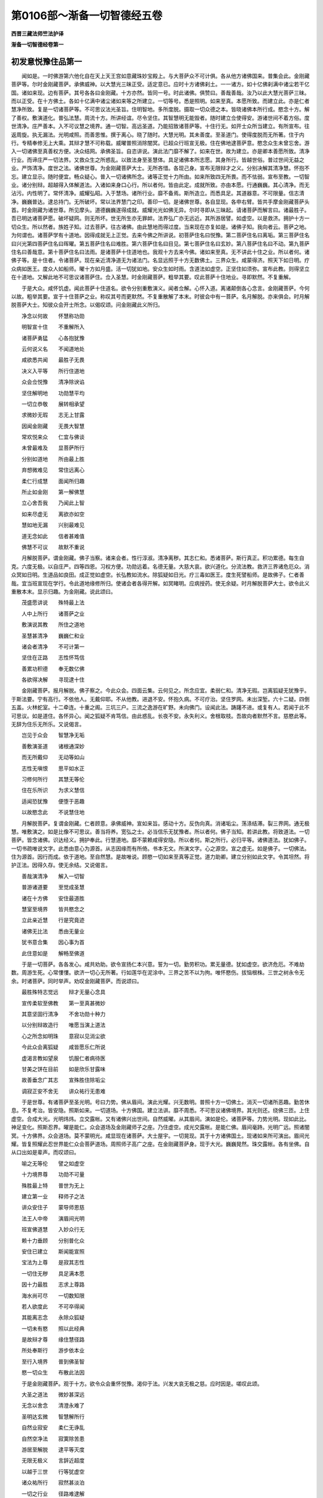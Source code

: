 第0106部～渐备一切智德经五卷
================================

**西晋三藏法师竺法护译**

**渐备一切智德经卷第一**

初发意悦豫住品第一
------------------

　　闻如是。一时佛游第六他化自在天上天王宫如意藏珠妙宝殿上。与大菩萨众不可计俱。各从他方诸佛国来。普集会此。金刚藏菩萨等。尔时金刚藏菩萨。承佛威神。以大慧光三昧正受。适定意已。应时十方诸佛刹土。一一诸方。如十亿佛刹满中诸尘若干亿国。诸如来现。边有菩萨。其号各各曰金刚藏。十方亦然。皆同一号。时此诸佛。俱赞曰。善哉善哉。汝乃以此大慧光菩萨三昧。而以正受。在十方佛土。各如十亿满中诸尘诸如来等之所建立。一切等号。悉是照明。如来至真。本愿所致。而建立此。亦是仁者慧净所致。复是一切诸菩萨等。不可思议法光圣旨。住明智地。多所度脱。摄取一切众德之本。皆晓诸佛本所行成。愍念十方。解了善权。敷演道化。普弘法慧。周流十方。所讲经谊。尽令坚住。其智慧明无能毁者。随时建立佥使得安。游诸世间不着方俗。度世清净。庄严善本。入不可议慧之境界。通一切智。高远圣道。乃能招致诸菩萨等。十住行无。如开士众所当建立。有所宣布。往返周旋。执无漏法。光明咸照。而善思惟。撰于离心。晓了随时。大慧光明。其未善度。至圣道门。使得度脱而无所著。住于内行。专精奉修无上大乘。其辩才慧不可称载。威曜普照消除闇冥。已超众行班宣无极。住在佛地逮菩萨意。愍念众生未曾忘舍。游入一切诸佛至真善权方便。决众结网。承佛圣旨。自恣讲说。演此法门靡不解了。如来在世。故为建立。亦是卿本善愿所致。清净行业。而谛庄严一切法界。又救众生之所惑乱。以致法身至圣慧体。具足诸佛本所志愿。其身所行。皆越世俗。普过世间无益之业。严饰清净。度世之法。诸佛世尊。为金刚藏菩萨大士。无所吝惜。各现己身。宣布无限辩才之义。分别决解其清净慧。怀抱不忘。建立显示。随时便宜。畅众疑心。普入一切诸佛所念。诸等正觉十力所由。如来所致四无所畏。而不怯弱。宣布至教。一切智业。诸分别辩。超越得入体解道法。入诸如来身口心行。所以者何。皆由此定。成就所致。亦由本愿。行通巍巍。其心清净。而无沾污。内性明了。常怀清净。威耀弘昭。入于慧场。诸所行业。靡不备焉。斯所造立。而悉具足。其道器意。不可限量。信志清净。巍巍普达。逮总持门。无所破坏。常以法界慧门之印。善印一切。是诸佛世尊。各自显现。各申右臂。皆共手摩金刚藏菩萨头首。时金刚藏为诸世尊。所见摩头。道德巍巍遂得成就。威耀光光如佛无异。尔时寻即从三昧起。请诸菩萨而解言曰。诸最胜子。吾已明达诸菩萨愿。破坏疑网。则无所坏。世无所生亦无罪衅。法界弘广亦无远近。其所游居譬。如虚空。以是救济。拥护十方一切众生。所以然者。族姓子知。过去菩萨。往古诸佛。由此慧地而得过度。当来现在亦复如是。诸佛子知。我向者云。菩萨之地。为何谓也。诸菩萨学有十道地。因得成就无上正觉。去来今佛之所讲说。初菩萨住名曰悦豫。第二菩萨住名曰离垢。第三菩萨住名曰兴光第四菩萨住名曰晖曜。第五菩萨住名曰难胜。第六菩萨住名曰目见。第七菩萨住名曰玄妙。第八菩萨住名曰不动。第九菩萨住名曰善哉意。第十菩萨住名曰法雨。是诸菩萨十住道地也。我观十方去来今佛。诸如来至真。无不讲此十住之业。所以者何。诸佛子等。是十住者。令诸菩萨。现在亲近清净道无为诸法门。名显远照于十方无数佛土。三界众生。咸蒙得济。照天下如日明。疗众病如医王。度众人如船师。曜十方如月盛。活一切犹如地。安众生如时雨。含道法如虚空。正坚住如须弥。宣布此教。则得坚立在十道地。又解此地不可思议诸菩萨住。佥入圣慧。时金刚藏菩萨。粗举其要。叹此菩萨十住地业。寻即默然。不复重解。

　　于是大众。咸怀饥虚。闻此菩萨十住道名。欲令分别重敷演义。闻者佥解。心怀入道。离诸颠倒各心念言。金刚藏菩萨。今何以故。粗举其要。宣于十住菩萨之业。称叹其号而更默然。不复重散解了本末。时彼会中有一菩萨。名月解脱。亦来俱会。时月解脱菩萨大士。知彼众会开士所念。以偈叹颂。问金刚藏此义所归。

　　净念以何故　　怀慧称功勋

　　明智宣十住　　不重解所入

　　诸菩萨勇猛　　心各抱犹豫

　　云何说义名　　不闻道地处

　　咸欲悉共闻　　最胜子无畏

　　决义入平等　　所行住道地

　　众会佥悦豫　　清净除谀谄

　　坚住解明地　　功勋慧平均

　　一切立恭敬　　展转相承望

　　求微妙无瑕　　志无上甘露

　　因闻金刚藏　　无畏大智慧

　　常欢悦来众　　仁宜与佛谈

　　未曾最难及　　显菩萨所行

　　分别如道地　　所由最上胜

　　弃想微难见　　常住远离心

　　柔仁行成慧　　面闻所归趣

　　所止如金刚　　第一解佛慧

　　立心舍吾我　　乃闻此上智

　　如来尽虚无　　离欲亦如空

　　慧如地无漏　　兴别最难见

　　道无念如此　　信者甚难值

　　佛慧不可议　　故默不重说

　　月解脱菩萨。谓金刚藏。佛子当察。诸来会者。性行淳淑。清净离秽。其志仁和。悉诸菩萨。斯行真正。积功累德。每生自克。六度无极。以自庄严。四等四恩。习权方便。功勋远着。名德无量。大慈大哀。欲兴道化。分流法教。救济三界诸危厄众。消众冥如日明。生道品如良田。成正觉如虚空。长弘教如流水。除狐疑如日光。疗三毒如医王。度生死譬船师。是故佛子。仁者善哉。宜当班宣现在学行。令此道地缘修所归。使诸会者各得开解。如冥睹明。应病授药。使无余疑。时月解脱菩萨大士。欲令此义重散本末。显示归趣。为金刚藏。说此颂曰。

　　茂盛愿讲说　　殊特最上法

　　人中上所行　　诸菩萨之业

　　敷演说其教　　所住之道地

　　圣慧甚清净　　巍巍仁和业

　　诸会者清净　　不可计第一

　　坚住在正路　　志性怀笃信

　　善累功积德　　奉无数亿佛

　　各欲得决解　　寻现逮十住

　　金刚藏菩萨。报月解脱。佛子察之。今此众会。四面云集。云何见之。所念应宜。柔弱仁和。清净无瑕。岂离狐疑无犹豫乎。于斯法要。宁有高行。不依他人。无戴仰耶。不从他教。进退不安。怀抱久病。不可疗治。坚住罗网。未出深堑。六十二疑。四倒五盖。火林蛇室。十二牵连。十重之阁。三坑三户。三流之逸游在旷野。未向佛门。设闻此法。踌躇不进。或复有人。若闻于此不可思议。如是道住。各怀异心。闻之狐疑不肯笃信。由此惑乱。长夜不安。永失利义。舍根取枝。吾故向者默然不言。慈愍此等。无辞为住乐无所乐。又说偈言。

　　岂见于众会　　智慧净无垢

　　善敷演圣道　　诸根通深妙

　　而无所戴仰　　无动等如山

　　志性无嗔恨　　思平如水正

　　习修何所行　　其慧无等伦

　　住在乐所识　　为求义慧信

　　适闻恐犹豫　　便堕于恶趣

　　以故愍念此　　不说慧住地

　　月解脱菩萨。复谓金刚藏。仁者顾意。承佛威神。宣如来旨。感动十方。反伪向真。消诸垢尘。荡涤结滞。裂三界网。通无极慧。唯敷演之。如是比像不可思议。善当将养。宽弘之士。必当信乐无犹豫者。所以者何。佛子当知。若讲此教。将致道法。一切菩萨。皆念诸佛。识达经义。拥护奉此。行慧道地。靡不蒙赖咸得安隐。所以者何。斯之所行。必归平等。诸佛道法。犹如佛子。一切书疏唯说文字。此悉由意心为源首。从志因缘而有所倚。书本无文。所演文字。心之源空。宣之虚无。如是佛子。一切佛法。住为源首。因行而成。依于道地。至自然慧。是故唯说。顾愍一切如来至真等正觉。道力助卿。建立分别如此文字。令其坦然。将护正法。因得久存。使无余结。又说偈言。

　　善哉演清净　　解入一切智

　　普游诸道要　　至觉成圣慧

　　诸在十方佛　　安住最道胜

　　慧室至境界　　皆共愍念之

　　立此亲近慧　　行是究竟迹

　　诸佛无比法　　悉由无量业

　　犹书意合集　　因心事为首

　　此住意如是　　解畅至佛道

　　于是一切菩萨。各各发心。咸共劝助。欲令宣扬仁本兴意。誓为一切。勤劳积功。累无量德。犹如虚空。欲济危厄。不难劫数。周游生死。心常慺慺。欲济一切心无所著。行如莲华在泥涂中。三界之苦不以为拘。唯怀愍伤。拔恼根株。三世之树永令无余。时诸菩萨。同时举声。劝叹金刚藏菩萨。而说颂曰。

　　最胜殊特志觉远　　辩才无量心念具

　　宣传柔软至佛教　　第一至真甚微妙

　　其意坚固行清净　　不舍功勋十种力

　　以分别辩故造行　　唯愿当演上道法

　　心之所念如明珠　　意寂以见消尘欲

　　今此众会离狐疑　　咸皆愿乐仁所说

　　虚渴言教如望泉　　饥服仁者病待医

　　甘美之饼在目前　　如是欣乐甘露味

　　故善垂念广其志　　宣殊胜住除垢尘

　　调寂正安不舍无　　讲众祐行无患难

　　于是世尊。有诸菩萨至圣光明。号曰力势。佛从眉间。演此光耀。兴无数明。普照十方一切佛土。消灭一切诸所恶趣。勤苦休息。不复考治。皆安隐。照斯如来。一切道场。十方佛国。建立法讲。靡不周悉。不可思议诸佛境界。其光则还。绕佛三匝。上住虚空。合成大光。光明炜炜。立交露帐。又有诸佛兴出世间。自然威曜。从其眉间。演如是伦。诸菩萨等。力势光明。现如此比。神足变化。照斯忍界。曜是能仁。众会道场及金刚藏师子之座。乃住虚空。成光交露帐。是能仁佛。眉间毫跱。光明广远。照诸闇冥。十方佛界。众会道场。莫不蒙明光。咸显现在诸菩萨。大士屋宇。一切晃现。其于十方诸佛国土。现诸如来所可演出。眉间光耀。皆复照耀此忍世界能仁众会菩萨道场。周照师子高广之座。在金刚藏菩萨身。现于大光。巍巍晃然。珠交露帐。各有坐佛。自从口出如是辈声。而叹颂曰。

　　喻之无等伦　　譬之如虚空

　　十力境界尊　　功勋不可量

　　殊胜最上特　　普世为无上

　　建立第一业　　释师子之法

　　讲众安住子　　蒙导师恩慈

　　法王人中帝　　演眉间光明

　　班宣佛道慧　　入妙众行无

　　赖十力垂顾　　分别普化众

　　安住已建立　　斯闻能宣照

　　宝法为上尊　　是寂其志性

　　一切住无秽　　具足满本愿

　　因十力最胜　　志求上尊路

　　海水尚可尽　　一切数知限

　　若人欲度此　　不可卒得闻

　　其能离志念　　永除众狐疑

　　一切未有愍　　照以此经典

　　是故辩才尊　　缘住慧径路

　　所处奉斯行　　游步依本业

　　至行入境界　　普到佛圣智

　　愍一切众生　　布散此法因

　　于是金刚藏菩萨。观于十方。欲令众会重怀悦豫。渴仰于法。兴发大哀无极之慈。应时因是。嗟叹此颂。

　　大圣之道法　　微妙甚深远

　　无念以舍念　　清澄永难了

　　圣明达玄微　　智慧解所行

　　自然业寂安　　柔仁无诤乱

　　自然空净法　　寂寞除苦患

　　游居至解脱　　逮平等灭度

　　无限无极义　　言辞近超度

　　以越于三世　　行等犹虚空

　　诸众祐所行　　寂然甚淡泊

　　一切之行业　　径路难逮解

　　此等行如地　　志性亦若斯

　　甚难可讲说　　何能分别了

　　以去弃心意　　永无心句迹

　　诸众祐所行　　智慧消言食

　　亦复无所行　　无阴众衰入

　　圣达依慧业　　其心无想念

　　犹如有飞鸟　　游行在虚空

　　不可以言辞　　何况欲睹见

　　安住自然慧　　如是行道住

　　其心所行念　　不可分别知

　　何所有入处　　殊胜慧土地

　　愍伤常慈哀　　志愿普备悉

　　渐以具众行　　心亦无想念

　　犹如心本性　　智慧以明了

　　如斯行之业　　微妙甚难解

　　自己志性无　　不可卒达知

　　何况能宣布　　安住之所念

　　一切共恭敬　　明听玄妙教

　　以入正真慧　　如行道之住

　　若于亿千劫　　不可尽究竟

　　等俱咸悦豫　　普共且专听

　　至诚妙真义　　无厌亦无异

　　不以为愦乱　　犹如成大海

　　今当具敷演　　诸众祐道行

　　又当班宣说　　殊特之法音

　　牵引众譬喻　　正真等文字

　　其所讲分别　　甚难可解散

　　安住行业事　　如是不可量

　　今已得逮入　　吾我之自然

　　咸乐如一渧　　且听所宣言

　　尔时金刚藏菩萨大士。谓众会者。佛子且察。诸集众生。积累德本所行真谛而无虚伪。所造行业甚善将护。诸佛兴世常勤供养。极以合会诸清白法。恒以咨受善知识俱。以除忧戚志性宽弘。笃信微妙定意平等。面睹现在愍念慈哀。心常志慕诸佛圣慧。化诸众生悉发道心。皆令至真好一切智。其十种力强而有势。则得游行大无所畏。其意坦然得佛正法。拥护救济一切众生。修大愍伤其哀清净。十方无余悉解一切。明智至门悉现目前。一切佛土无为清净。一时觉了三世世事。转大法轮疗众疾病。菩萨大士须臾发意。愍众生行无极大哀以为元首。智慧明了甚为巍巍。常勤学受善权方便。意性和柔亲近道法。如来十力不可限量。善思选择计一切人力佛力最上。所宣法门无所挂碍。而以和顺自在之慧。佛悉了知一切佛兴。因是自在。造立道法法界行最。立虚空际。所可发心。显了当来发菩萨意。适发道意超凡夫地。以得超越菩萨之地。则得生在如来种姓。因号之曰无所从生。无有罪衅。辄以回转世俗所趣。适过世俗由度世行。因得住立菩萨道法。已得住立菩萨道法。便能顺从三世佛教。勤心道义常深第一。菩萨住如是道法。悦豫道地。佛子当知。如斯得立住菩萨道。所行不动入不回还。以住菩萨悦豫地者。因是发意多所悦豫。其有见者莫不欢然。常有恭敬以致利养。其来见者咸共欣喜。开化众人佥然受教。普来云集共相娱乐。虽致远近计无坚固。常抱仁和无所伤害。恒志悦豫心不怀恨。和颜悦色而无嗔恨是为菩萨悦豫之地。住于道教。诸佛世尊。皆共念之。第一悦豫思于佛法。适发悦豫。念于菩萨大士本业。适怀悦豫念菩萨行。适发悦豫念于六度清净无极。适发悦豫。念于开士所住殊特。适发悦豫。思道最微而无等侣。适发悦豫。用众生故利益道义。适发悦豫进心深法。适发悦豫。念于如来至真之教。念以劝化一切众生。适发悦豫。念诸菩萨入如来慧精进之业。重复思惟将导不逮。为以得度。说诸众生所慕境界。怀来进入诸佛平等。已得远出愚痴之地。亲近道场。断除一切恶趣勤苦。为诸众生劝导之首。已得睹见如来至真。具足成就如来境界。皆已逮睹诸菩萨定平等之业。故悦豫耳。永以消除一切恐惧。衣毛不竖。故悦豫耳。所以者何。是故佛子。诸菩萨学以是悦豫。便逮得立菩萨道地。以得住立菩萨道地。诸所恐畏。永无复难。在无命安。无世俗畏无死之畏。不畏恶趣。所入众会无所忌难。皆以永除一切诸惧。所以者何。无吾我想。不贪己身。况复贪爱一切荣异。所生业乎。不畏无寿。亦不思念悕望侥幸。唯愍群生一切所有无极之业。救诸穷乏。贪不识道是无俗畏。成其道明。不自见身。不畏失己无吾我想。不畏当死。虽身寿终。成菩萨行。不离诸佛。由是之故。不畏恶趣。普观世间。察于道心。而无等伦。志性仁和。谁能踰者。以是之故。所入众会。不怀忌难。离于恐懅。衣毛不竖。佛子当解。菩萨大士。以具大哀。不抱伤害。修本净心。益加精进。合集一切众德之本。

　　佛言。以笃信至。威神渐备多所欢悦。净诸不信。笃信以兴。常行愍哀。归无极慈。心不患厌生死之难。志于惭愧。而自庄严。心所生处。忍辱仁和。若干种物。供养奉上如来至真最等正觉夙兴夜寐。精进勤修。不厌讲诵。积功德本。习于善友。以法乐而自娱。求博闻不懈惓。若闻法顺思惟。已思惟无所著。不悕望衣食。业诸利养。心不贪慕。万物恩爱。心永已除。唯慕义求三宝。发意之顷。不废正行。勤修慕乐一切智地。如来十力。四无所畏。佛十八法。专精奉行六度无极。弃捐虚伪。而无谀谄。言行相应。不违心口。所至到处。常顺言行。未曾毁乱如来种姓。恒一心念菩萨禁戒。一切智心。不可动摇。犹如太山不可倾覆。普于世间。无所慕乐。求度世业。以化未闻。学于道品。不知厌足。心常勤勤。求殊特事。是为佛子如是像业清净道事净菩萨法辄得坚住悦豫之地。世尊复言。若能得立悦豫地者。成菩萨住建立广大无极之道。如是景模无限大愿弘誓之铠。又有十事法。何谓为十。班宣无尽。和雅音辞。至于无喻。无不周悉。供养诸佛一切奇珍。笃信微妙清净之业。法界坦然。志归空界。究畅解达。于当来际。一切无想。无所悕望。令佛道兴。无所思乐。所奉事者。供于无极。志务大愿。念诸如来所开演教。执持法目。将护诸佛诸菩萨业。不违一切平等觉训。已能具足如上法训。辄得出生。在兜术天上。从天来下。入母腹中。处在胎藏。从母腹出。随行七步。举手自赞。三界最尊。释梵稽首。诸龙浴体。学书手博。游观所睹。出家入山。成佛降魔。释梵劝助。转大法轮。现大灭度。供养舍利。宣布道化。显众经义。皆以一时。至不退转。法界弘广。不可限量。处虚空界。究竟解畅当来之际。于一切念而无想念。从无数劫。会成佛道。笃信无惓。俱往合同。班宣义音。无极弘誓。乃至菩萨一切诸行。弘普无穷。无量无数。摄取一切诸度无极。住清净道。校计众会品类音响有相无相。合会别离有为无为。为诸菩萨一切师首。道住真妙。所演章句。诸度无极。所当宣行。勤修正行。而无所生。近成发心。以能具足此诸法已。具足解畅众生境界。色无色想。无想有想无想。水生陆地。合会聚处。一切所生。三界受形。六品所趣。此皆受形。而有处所。受无像形。一切无喻众生之界。悉分别之。化入佛法断除一切有为所生。则得建立成一切智。是则名曰法界弘广。而得处在虚空之界。心能解畅当来原际。一切诸想有为之业。笃信无惓。演御音响。乃至无极弘誓之业。一切解此众生境界。道俗悉达无所不通。普诸佛界广狭粗微。大小所现。有量无量。眇眇难名。旷远原顶。入于平等。已入平等。晓了诸根。一切罗网解如门阃。入诸十方。以慧遍观。解畅法界虚空原际。则得了入无极弘誓。又一切国以为一国。又以一国为一切国。而平等御。清净无秽。其光普照无量佛国。庄严诸国。永无尘埃。分别清净章句所归。圣慧道堂。不可限量。具众生愿。显示诸佛微妙境界。随其黎庶本行所兴。而为现化。法界弘广。察空虚界永无边幅。究竟本际一切想念。计校合会。无有休息。亦不信随邪行之业。修于清净。建弘誓铠。以化未闻。使诸菩萨入寂和性。当行至诚。积功累德。以一缘进。劝化诱导一切菩萨。未曾违舍菩萨之业。恣其意解。显现佛兴。自发己心。思如来教。无复往返。逮致神通。普游诸国。其大圣慧。不可思议。行菩萨业。法界弘广。虚空之界而无边际。游当来际。达诸想数。佛与众数。其行之数。莫能损毁。入于圣智。显发言行。无极弘誓。行菩萨道。心得逮转。不退法轮。其身口意。未曾虚妄。适得见佛闻经法教。班宣圣众。演明智业。适发悦豫。消除尘劳。致真志性。犹大医王疗众生病。皆修一切诸菩萨行。以故名曰法界弘广。其虚空界而无崖际。畅当来际。皆知一切无央数劫。众生行迹。善恶所趣。在于十方诸佛国土。逮成无上正真之道。为最正觉。入于一切体中毛孔。尽遍众毛。在所生处。坐佛树下。转于法轮。现大灭度。修大境界。宣佛慧业。在众生界。从其本行。兴佛现形。频数开化。灭众秽行。一成佛道。普通法界。谦下恭顺。靡不周悉。一发音响。皆悦一切众生心性。现大灭度。不毁十力。以大明地。显示宣布一切法藏。神足法慧。六通之业。周游十方诸佛境界。以故名曰法界弘广其虚空界而无崖际。畅当来际无央数劫。当成佛道。致大神通弘誓之铠。是为佛子菩萨十愿。以得亲近具足十愿。令无央数不可称载诸菩萨众。心怀悦豫。住菩萨地。随时开化佛言。是菩萨学。以成此愿。复有十事所可班宣不可究竟。何谓为十。众生境界不可究竟。诸佛境界亦不可尽。其虚空界亦不可量。思法境界亦不可畅。无为境界亦不可限。佛之境界不可得底。如来境界亦无崖际。其心因缘亦不可限。慧行本末不可得崖。诸佛境界所可进退。法回慧转不可究竟。是为十事众生境界不可究竟成大弘誓。是十事业。一切皆悉不可究竟。诸界虚空。法界无为。佛与如来。其心慧行。世界法转。慧进致成。是大弘誓亦尽无尽。众生之界亦不可尽。以不可尽此众德本。如是究竟成其道慧。以是巨尽众德之本。成无损秏弘誓之铠。其心微妙而怀仁和。常抱至诚笃信质朴。以此信乐如来大化。入平等觉本所誓愿。而复信乐诸度无极。信入道地殊特之业。信十种力开化十方。信无所畏四事不护而具足是独步三界。信诸佛法十八不共超绝之义。而无等侣。信诸佛法不可思议。信如来界不可得底。宣传圣教而不可尽。信入如来无量道业。信诸菩萨其行平等。而无偏谠。住于如来。班宣道教。彼念如是如来道法。甚深微妙巍巍如斯。寂寞无限淡泊无量。空净无际如此无相。为灭无著为极宽弘。如是无极所入无边。如此难当况复佛法。谁能限哉。是诸凡夫所见颠倒。邪不能正唯念愚冥求无益事。心怀意忆游于尘劳。求恩爱网协于谀谄。心行虚伪悭嫉贪妒。志慕生死。周游往来。而抱三毒。淫怒痴垢轮转无际。兴于恚害心欻欻然炽。在颠倒业造行罪患。所有恩爱无明诸漏。常思在心缚其意识。展转三界苦恼之厄。篡逆之行往返无休。与名色俱由相生。以是名色。增长所生。便有六入诸衰聚宅。以生六入转相合流。成于更习。则兴痛痒。倍复贪乐。于痛痒业。因即业成长养因爱。适成恩爱。因从致生。以致此生。便老病死忧恼啼哭。心抱恼热。合成大患。计于众生。由是之故生苦阴恼身。若离吾我。心自计察。又此我身。由以愚冥。譬若草木瓦石墙壁。犹若形影。晓了无名。以是之故。解脱名色。五阴之身。永消诸见。六十二疑。因斯得成无极大哀。吾等当护救济此行。志在永平固安道地。便致大慈弘坦圣慧。菩萨以能如是慈愍。是故佛子。致成仁和。真正顺从。初发意业。心弃一切万物利养。汲汲吝惜。修广大业。其意内怀。所有珍宝。帑藏金银。琉璃水精。诸明月珠。车磲马瑙。珊瑚虎珀。妙玉璎珞。[王*步]瑶奇异。象马车乘。奴客婢使。眷属徒使。普能布施。无所爱惜。能惠郡国县邑丘聚。村落园观。池水果实。妻子男女。己所重爱头目肌肉。髓脑支体。以能不吝一切所有。则好布施。供众贫乏。入佛圣明无极大道。是为名曰得立初发第一道地。成广大施。志性如是。行于愍哀。施慈布仁。救济众生。加护见在度世之业慕求利义。将顺群萌。未曾兴发患厌之心。心不懈惓。勤学众典微妙经籍。普达诸经。晓了一切诸所造业。进退由己。众义法藏。睹诸众庶。随上中下。而顺其意。各得所。从其本器。应大小故。故解世事。以解世事。便行时宜因护彼我被惭愧服。戒德自熏。忍辱心和。精进无过。一心智慧。所行精进。为己为众。惭愧行成。以是修行。便复出家。心不回动。无能倾者。其力坚强。缘是坚强。供养如来。奉受其教。由是之故。修治道地。令其严净。兴显正法。乃至笃信。慈愍施众。悉具此已。乃住菩萨悦豫之地。为无数佛所见照念。于无量亿百千垓无限兆载诸佛所护。便得进现。所愿有力。微以逮见如来至真等正觉。以仁和心。而奉事之。积累菩萨永安之业。诸有群生。所在危厄。往将护之。以是德本。劝助使发无上正真之道。供养诸佛。开化众生。使得成就。欲化众生。布施饮食。先救饥渴。发于四恩。悦乐有力。奉上敬中。愍顺其下。惠施仁爱。利人等利。一切罪除。无有余殃。不复种祸。所可供佛。开化众生以成究竟。住此道地。以是德本助一切智。诸通愍慧。转更茂盛。犹如佛子紫磨真金。绝工金师烧治炼金。以着火中其色益发。菩萨如是供养诸佛。勤化众生功祚转茂。严净此法住于道地。以是德本兴显本元。乃至元本进退自由。金刚藏曰。唯听佛子。菩萨以住初发之地。当作是求。观其行迹问其本末。诸佛菩萨为护善友。正行无厌。以成道品。当所施住。是故名曰第一地住。以当次问第二住地所行之业。云何致之。诸佛菩萨。明师贤友。行法无厌。以成道住。取要言之。如是第二。第三第四。第五第六第七第八。第九第十。问其本末所当施行。而得成就诸佛菩萨。明师贤友。行法无厌。成就道地。道地之品。所观道业。奉行德本。道地处所。晓了方便。一一分别。道地清净。所入殊特。圣慧曰进。各各逮致。使不退转。彼以如是净菩萨住。解别如来无量圣慧。以立若斯方便随时。是为菩萨第一道地。而不回转也。未曾废退。如是遂进。得成十住。不还堕落声闻缘觉。慧住显明。稍近佛智无极光明。犹如佛子明智导师。将护大贾。诸品群众。度厄难路。得愿到国入大城中。所越径路悉晓了之。径路好丑善恶难易。某处殊安某处恐难。重问余路所当兴立。所乘车马诸象大乘。可得通度。而不动倾。第一住地亦复如斯。犹如斯人至大城里。悉别安处无诸动转。从第一住所立道地。奉慧如是靡所不达。以大财富无穷之业。等化大众至入大城。不为秽浊之所见溺。能自为己不危众贾。如是佛子。菩萨犹如明智导师。以能得住第一道地。晓了诸地。严净修治一切道地。至于十住解畅菩萨一切道地。入如来慧。摄取菩萨无极福庆积德之业。累于圣慧。所作已办。为众大导应意开化。使越生死往返大难无穷旷野饥渴苦患。则以通达。入一切智无极法城。是故佛子。菩萨大士。以无惓心。常修精进。致于殊特严净道地。是为佛子名曰菩萨大士悦豫第一住地入于道门演普等教。菩萨住此。所游天下。国土处所。得大威豪将护道法。以大惠施济于众生。以善功德消除贪嫉。退其垢秽宣无穷施。所兴德本施救众乏。诸可珍爱。割情济众。行四恩义。惠施仁爱。利人等利一切救济。合聚黎庶心不舍佛。思法圣众惟菩萨业。志菩萨行诸度无极十住之地。念于十力。四无所畏。十八不共。诸佛之法。至悉具足一切智矣。以是德致一切至尊无极豪相。为最为上为无畴匹。为无等侣。开导宣化。显示众人。成一切智。将济危厄。发意之顷。精进勤修一切顺化。不慕时俗财利之业。道法之正。出家学道。奉佛法教。斯须之间。致无央数。诸三昧定。见诸佛尊不可称载。以是建立。睹诸世界无央数千。念得越度无数国土。照诸境界。开化众生。识念过去当来诸劫。撰择法门。显示诸身。现诸菩萨无央数载。眷属围绕。菩萨由是。所建立力。入殊特愿。在所变现。诸可兴善。宣布惠施。乃至普通无数亿垓百千劫事。于是金刚藏菩萨大士。思惟察是菩萨住义之所归矣。即时颂曰。

　　积累清白法　　殖众德之本

　　稽首归诸佛　　顺行慈仁业

　　入于信解脱　　清净善之元

　　心御无限量　　最胜之圣慧

　　佛为一切智　　净力现其处

　　成就众祐法　　导利护群黎

　　以行大愍哀　　转殊胜法轮

　　如来田佳良　　兴发心甚尊

　　一时所晓了　　思惟泥洹业

　　若干觉众生　　随时显其义

　　合集一切德　　是为众导师

　　其心所周入　　犹等如虚空

　　智慧最威神　　本哀行善权

　　志性怀笃信　　清净力无量

　　面见无挂碍　　救济外众生

　　殖种平等业　　思惟念安住

　　适生心之宝　　众祐自然慧

　　以通雅力行　　究竟佛道法

　　生十力种性　　永无诸罪殃

　　最胜曜正真　　至于尊上道

　　是为心和同　　显发致平地

　　无动犹如山　　在国等性行

　　多所抱欢悦　　志意修笃信

　　欣乐应广普　　善哉意义妙

　　要离诸恐惧　　无有嗔恚行

　　应时胜弃秽　　谨顺善将养

　　乐救众群生　　圣慧无等侣

　　心怀至踊跃　　捐除众非处

　　以消五恐畏　　缘是致道地

　　至死不保命　　远于诸恶趣

　　以舍众会畏　　终无恐惧心

　　何因至今无　　则无有吾我

　　若能离恐惧　　专精行慈愍

　　至信修恭敬　　除慕富功勋

　　夙兴而夜寐　　修习众德本

　　以立诚信法　　不为欲所污

　　心若闻雅典　　修善无厌极

　　永除爱欲利　　常好乐佛道

　　志慕净慧力　　修治佛经法

　　求诸度无极　　弃捐谀谄业

　　言行常相应　　终无虚妄言

　　最胜种无秽　　疾学至佛道

　　以离方俗事　　不乐世诸利

　　不违清白法　　勤修最上行

　　精勤功勋义　　唯好如此法

　　导御以自誓　　所欲见最胜

　　为诸奉持法　　所至无嫉妒

　　将顺以弘誓　　身行常殊妙

　　严净诸佛土　　开化众群生

　　是遍诸佛土　　与诸佛俱游

　　佛以一名称　　彼此无虚妄

　　一切皆可得　　觉了最上义

　　如是愿无量　　导利至永安

　　是广普无限　　逮致无可畏

　　众生犹虚空　　诸法所因生

　　最胜究竟俗　　兴显于慧地

　　其心之境界　　极入于圣慧

　　逮致三达智　　以开于众生

　　究竟至弘誓　　令我获此愿

　　如是之畅达　　其行亦若兹

　　如是善藏恩　　仁和心柔软

　　笃信佛功德　　观察众生元

　　缘行入愍哀　　兴发于大慈

　　吾当护养育　　欲安立黎庶

　　以是故布施　　若干种可惠

　　国土城邑聚　　众宝及象马

　　头目及手足　　并以己身肉

　　一切普能施　　不可坏怯弱

　　志慕众经典　　不以为患厌

　　晓了世经籍　　随俗而劝化

　　其智超三世　　怀惭志坚强

　　供养无等双　　奉敬诸长者

　　众圣行如是　　夙夜勤不废

　　炽盛诸功德　　犹火中之金

　　彼勤精行此　　菩萨十住地

　　慕于无为业　　而化诸有为

　　犹如有导师　　愍伤大众贾

　　豫问安隐路　　故在前指示

　　菩萨亦如是　　初发第一住

　　稍进至十住　　成致无碍道

　　以能住此义　　究畅执功勋

　　慈心不怀害　　以法而教众

　　在天下知时　　开化咸将护

　　立众令布施　　使乐佛圣慧

　　至圣发意顷　　弃国捐王舍

　　入于佛法教　　出行修精进

　　寻逮得三昧　　见佛无数千

　　感动诸佛国　　睹光往听经

　　净化无数众　　使入道法门

　　游于百千劫　　随时现其身

　　诸最胜本业　　觉寤众睡眠

　　如过去诸佛　　觉寤众懵懵

　　是为第一住　　最胜所宣布

　　普愍伤世间　　无上诸菩萨

　　诸菩萨等。咸有闻此无上道业。慕乐尊行。心抱悦豫。忻然安隐。自从坐起。迎逆稽首。踊在虚空。散众天华。口宣妙言。叹曰。善哉金刚藏。圣猛无所畏。晓了道住。行菩萨法。众会悦豫。闻解脱元。唯咨上道第二之住。其行云何。当所思奉。大智唯宣。闻者坦然。进至无极。开化众生。

**渐备一切智德经卷第二**

离垢住品第二
------------

　　金刚藏报。诸佛子。是菩萨大士。以了初发第一住竟。尔乃好乐第二住矣。意性怀笃。奉修十事。何谓为十。一曰志性柔和。而无粗犷。二曰修正真业。无有邪思。三曰其行质直。永无谀谄。四曰心怀调仁。不为嗔恨。五曰其行寂然。未曾愦乱。六曰意抱至真。不为虚伪。七曰其行方幅。无有杂碎。八曰进止坦然。无所贪慕。九曰行在微妙。不为下劣。十曰其意宽弘。未曾迫迮。是为十事。菩萨意性怀笃。具成初住。至第二住。金刚藏曰。又诸佛子。菩萨已住第二离垢之地。离于杀生。不执刀杖。心怀惭愧。愍哀群生。常抱慈心。欲济众生。无有思想。心不念杀。不求人便。不危他人。舍身之安。而解众患。无有二心。况复犯乎。又不盗窃。心常好施不贪他财。己财止足不数多求。睹他所有万物生业财宝之利。不生嫉心。众人迎逆莫不戴敬。草叶毛米未曾默取。念广布施救济诸乏。割身所供惠众穷困。蜎飞蠕动蚑行喘息。随其水陆皆欲令安不遇众患。又舍爱欲邪淫之行。不欲重习。自于妻室而知止足。未曾兴心慕乐他妻。心不思想不干他室。奉清白行不为秽浊。如母如姊如妹如女无异。清净鲜明而无沾污。无有二心况犯色耶。又不妄语。不乐虚言。所宣至诚。言辞真正。所传顺理。言不失时。不窃妄语。至于梦中。不演非法。况昼日乎。不为色教。况心念耶。常说正法佛之经典。不出俗辞无益之业。又离两舌。不传彼此斗乱于人。不误两盲。未彻视者。使诤不和。不侵犯人。彼间恶言不传至此。此间恶言不宣到彼。和解诤讼使无怨望修德为法令无罪殃。讲论经道各有篇章。又不骂詈。不演粗辞。不宣恶言。不伤人心。世人所说。口演不仁。恼于他人。不微中人。无所恐畏。常行仁和。不兴嗔恨害心向人。不使众人意怀汤火愁戚之患。口所布言可一切心。柔软慈和闻者安隐。心中爱乐。喜欲见之。多所悦豫。远近思睹。乃传此言。久思其言。无厌其辞。又不绮语。离于饰辞。言无所犯。未曾传语。常护身口。终不戏言。而取误教。况复由利。有获财宝贡上归遗。而宣虚乎。虽身溺死。不演非义。身口相应。言行相副。不失神明不违佛教。又不嫉妒不抱贪餐。未曾兴心慕求众欲。他人财业。高德贵性。不发痴心。贪利无义。见人多有豪贵至尊。不以为嫉。心存道义。犹鱼依水。不舍正真。又无嗔恨。心常怀慈。愍哀之心。调和之心。安隐之心。柔软之心。其心常念欲济一切。而将护之。假使其心。发嗔恚者。若有患厌。不能自制。众垢危害。心中恼热。寻除其根。令不炽盛。抱以仁和。慈心弘坦。如畏蚖蛇。毒兽之聚。恶心便休。成斯仁和。又弃邪见。奉于正见。不堕外学。舍于贪事虚伪之术。吉良之日。不择时节。不思国位。若睹帝主。不以为贵。不怀谀谄。表里相应心性仁和。奉佛法众不失三宝。愍哀三界皆欲度脱。是为十善。常当守护此十善德。心行如是。思惟奉行。若见众生犯诸恶业。当归恶趣。以十善事而开化之。又其学士。已立正见。奉行至真。亦劝众人入于至真。所以者何。其自己身不能修德。欲化他人立道德者。未之有也。彼选择念。奉行十善。不归三恶地狱饿鬼畜生之处。其十善行得生人间。及生天上三十三天。又能奉行此十善者。成大智慧。思惟其义。畏于三界。兴发大哀。不为毁损。从他人闻。所宣音声。得成声闻。自然中间。修清净志。不欲仰人。不从他受。自欲意解。求成正觉。好立大哀。不以损耗。志入深要。思十二因。不了无根。得缘觉业。其心宽弘。最极无上不可限量。愍伤众生。执权方便。坚立弘誓无极法铠。坦然无迹。欲救一切众生之类。不舍三界。得成佛慧无碍道原菩萨所行清净道地。成无穷业。习转最上。众宜究竟。至逮十力。乃致佛法。十八不共吾等闻之。故当志学。一切学已。勤修精进。彼益深观其此十恶不善章句。甚为招致地狱缘报。中殃畜生。微衅饿鬼。是故我等若杀生者。归于地狱畜生饿鬼。设生人间。有二恶报。何谓为二。所生之处。其寿常短。又多疾痛。而中夭逝。家室忧戚。莫不感哀。若喜窃取。亦归三恶苦。若生人间。亦有二报。何谓为二。乏少财业。怨贼劫取。亡无多少。令人忧恼。犯他人妻室。亦归三恶。复有二报。眷属不贞。数共斗诤。喜妄语者。归于三苦。有二恶报。何谓为二。人多诽谤。言不见用。其两舌者。亦归三苦。复有二报。眷属离散。生下贱子。共为伴党。其恶口者。亦归三苦。复有二报。何谓为二。闻不可声骂詈之音。其绮语者。亦归三苦。复有二报。何谓为二。热恼他人。所在至凑。不能自决。其贪餐者。亦归三苦。复有二报。少于产业。又多疾病。其怀嫉妒。亦归三苦。复有二报。何谓为二。若在人间。堕于邪见。不知止足。起于嗔恚。亦归三苦。复有二报。何谓为二。自危己身。而恼他人。其邪见者。亦归三苦。若生人间。复有二报。何谓为二。没在邪见六十二非喜。行谀谄如是多患。因致苦阴。由以合成不善根本。假使能弃此十恶者。能以道法。自乐伏意。以弃十恶。建立十善。亦能劝他。令住十善。彼加大仁。愍哀众生。心怀弘坦慈心愍心。调和之心。广布恩心。散拥护心。是我之心。奉师之心。敬如世尊。心自念曰。一切众生。邪见所缚。心意颠倒。志念反逆。发起虚行。吾当尽立。令住真实。修于正真。言行相应。而安立之。众生一切。破坏诤讼。转相诽谤。常抱嗔恚。转相投祸。吾等当设无上大哀无极之慈。立坚固行。令无彼此。众生不厌结缚之难。嫉他人业。造反邪行。不顺道本。吾等令净身。亦净口心。众生心迷。建立罪福。习淫怒痴。为三盖碍。堕在尘网。常自投己不便之地。当求坚固。善权方便。消寂一切众劳之患。令立无难。众生在于愚痴之厄。无明所缚。住在六冥。远于大智。游闇昧门。行窈弊业。吾等当为开化严治。无所挂碍。清净慧眼。使一切法。辄如所言。由得自在。不戴仰人。众生堕在生死困患地狱畜生饿鬼苦门。漂在邪见六十二疑。罗网所缦。愚痴所蔽。邪径所迷。游盲哑路。不亲圣师。无有救护。有所归趣。无解脱业。为贼所劫。魔鬼在心。远离佛心。吾当将养。度生死原旷野悬路。立之无难。前在无畏一切智城。众生堕在大林盛火欲处色处无色之处。浮泅三渊。为生死流。所见漂没。随恩爱江。大患所摄。强在愚痴。心念贪淫。志思危害。欲行贼役。而计有身。犹海水岸。淫鬼所迷。随放逸走。慕入嗜欲。住己自大。各怀异心。未度想度。或诸衰入。而为震动。远众德本。吾等当化。修大德本。道力拔救。令在灭度。使离恐惧众危之厄。因建立之于一切智。众生悉为贪乐所缚。无数苦痛。愁戚之恼。多所志慕。憎爱所结。合会别离。而相恋嫪。无明所蔽。受在三界。吾等当开示其正路。至无挂碍。脱三界难。令立灭度无为之道。众生悉为猗见吾我。五阴诸入。不可转移。处四颠倒。依六衰舍。为诸恶贼。所见攻击。遭无量苦。吾等当化。除诸患厄。一切阴盖。使至无为。众生志存下劣之业。乏于尊慧一切智心。无天人道。志在恐畏生死之难。乐声闻缘觉吾等当化。使立微妙广大之心。是为佛子菩萨所入。如此戒力。劝化贫匮。常抱慈愍。以权方便。立于菩萨离垢道地。因得睹见无央数亿百千垓佛。供养衣被。饮食床卧具病瘦医药。一切施安身命。自归如来至真平等正觉。受是至清。十善奉行。虽受行之。无所违失。于无央数亿百千垓兆载劫中。所受身形。亦若干劫。不怀贪嫉犯戒垢浊无益之业。好喜布施。奉持净戒。犹如有人适生堕地。端正姝好。寻而洗之。清净无垢。菩萨如是。在此开士离垢之地。于无央数亿百千垓。兆载劫中。所受身形。不怀贪嫉犯戒垢浊无益之业。行于四恩。惠施仁爱。利人等利。救济合聚众生。拔众危厄。十度无极。勤修精进。戒度无极。悉为具足不使乏少。又族姓子。菩萨已能奉此初第一住。有第二住。名曰离垢。菩萨住是。为转轮王。治以正法。然有七宝。假使众生。退在犯戒十恶之业。以权方便。而劝立之。令行十善。若兴福施。惠施于人。仁爱之德。有所饶益。等利之义。一切不舍。常心念佛。惟慕正法。志在徒党。菩萨之业。开士之行。六度无极。十住之源。思念十力四无所畏。十八不共。诸佛之法。众行普备念一切智。以何方便。劝化众生。令逮至尊。为最为上。为胜为超。至于无上。为众导师。劝化一切。养育将护。至一切智。发意之顷。捐弃家业爱欲黑冥。顺如来教。出为沙门。普行精进。须臾逮致百千三昧。见无量佛。适见诸佛。建立道谊。动百千国。愿生其国。越无限界。严治清净无数世界。开化度脱无量众生。入不可限识本宿命。所历劫数。选择志求不可称载道法诸门。睹见十方众生形像。观无限量诸菩萨会。从学志愿。摄取菩萨殊特弘誓。亿百千垓兆载劫数。莫能称焉。时金刚藏菩萨大士。演此住已。寻则颂曰。

　　此等心质朴　　修治己意性

　　其志已真实　　柔顺而调和

　　已舍诸习贪　　慕求最上道

　　其行极弘大　　辄在第二业

　　执德住于斯　　积累众德本

　　远离于杀生　　心未曾怀害

　　离于悭嫉行　　不犯他妻室

　　至诚不两舌　　不恶口绮语

　　已消恚贪行　　常修大慈愍

　　入于正见业　　无谄行质朴

　　无爱舍自大　　作性粗举要

　　将护世尊教　　常行无放逸

　　地狱之苦痛　　畜生亦如是

　　佛教兴光曜　　常以消饿鬼

　　弃舍一切恶　　不善之心意

　　灭除众为害　　志大至诚法

　　自谨敕其意　　所生转善处

　　至三十三天　　寂然永安隐

　　犹如缘觉乘　　声闻及正觉

　　皆由此十事　　从清白句生

　　见此常当观　　恒修无放逸

　　意坚立禁戒　　亦复劝化人

　　益加增愍哀　　志性日弘慈

　　观苦恼众生　　兴发心伤念

　　皆堕诸邪见　　斯由意不寤

　　嗔恚怀毒害　　心喜抱斗诤

　　常不厌眷属　　勤约慕境界

　　吾当度脱之　　令济此三厄

　　造立大闇冥　　其性乐愚痴

　　堕在奸恶路　　游于诸见网

　　周旋在生死　　当行方便度

　　济脱诸六情　　立正解五阴

　　消除众尘劳　　越于四使渎

　　灭尽三界苦　　然炽之恼患

　　永离诸贪身　　世力吾我想

　　吾以此等故　　苦行欲度脱

　　游心尊最胜　　无上佛之慧

　　导御修至诚　　弃捐劣愵心

　　立志于宽弘　　诸如来道慧

　　勤精进无量　　坚固得佛道

　　住此寂功勋　　积累众德本

　　见无数诸佛　　咸悉供养之

　　斯等解清白　　见亿百千劫

　　其身无挂碍　　心口亦如是

　　诸佛子住此　　应时转法轮

　　开化立众生　　使行十善业

　　一切所积累　　清净之行本

　　齐护于众生　　斯富十种力

　　因时发意项　　弃国捐财业

　　佛所作沙门　　修入勇猛行

　　已通大精进　　致尊三昧定

　　见无数诸佛　　应时如佛界

　　以是若干变　　及与不可计

　　辄睹其就界　　各在斯道住

　　已能住此愿　　致最微妙慧

　　造若干变化　　开化于众生

　　是为第二住　　大圣之所宣

　　普愍世群黎　　众菩萨最上

　　已得闻是最始上法菩萨第二境。不可思议。至真无异。诸佛子等喜。而修恭敬。住于虚空。则雨天华。各宣善哉。德如山王。而分布说禁戒之源。心念愍哀一切群黎。唯演尊妙第三行本。所说至诚永无有异。众菩萨行最为无上。普欲令世一切安隐。以愿称讲。第一雅妙。益当供顺。天人所敬。第二离垢菩萨尊住。除其爱欲精进造立。建大法慧。如之所为。行布施事。惠施禁戒。成为大圣。忍辱精进。一心寂然。善修智慧。慈心殊胜。愍哀行道。众祐宣布清净之行譬如月明。金刚藏踊演第三住。心乐善说莫不欣然。咸发道意。

兴光住品第三
------------

　　金刚藏曰。佛子菩萨大士。已得究畅第二住地。便入第三。寻当思惟。性行十事。何谓为十。一曰志性清净。二曰性行明达通利。三曰消灭淡泊其意。四曰心怀无垢瑕秽。五曰志念永不退转。六曰其心坚固而不怯劣。七曰其念极上无穷。八曰性行轻便而不迟钝。九曰其行微妙巍巍高玄。十曰其心弘广不协局迮。假使菩萨住第三地。观诸万物一切无常。苦空不净不可保信。悉归坏败不久存立。适起寻灭。本无所成。当来未至。现在无住。察于一切万物所有。皆归没尽。已得入此无所有地。悉是忧恼。危厄众难患害合会。结在憎爱之业。多有愁戚。咸以无常。淫怒痴火。甚为炽盛。因为成立。无所依怙。察此一切犹如幻化。一切万物。悉为恐惧。无有救护。心数动移。便以违失本之慧。见如来慧不可思议。不可限量。不可称载。极远巍巍。无有杂碎。亦无众厄。无为常存。无畏第一。不复退转多所济护。所见平等。已见如来无量圣慧。睹众危厄。益加愍哀念于众生心行十事。何谓为十。一曰心念将济孤独危困。二曰常化贫乏使入道法。三曰消于淫怒痴火所然炽盛。四曰其心周旋生死而不造乱五曰其心常欲蠲除尘劳之秽觉未觉者。六曰其心显耀令习自在。七曰劝导离善法者使乐大雅。八曰其心忘失佛法令入正道。九曰其心迷惑随生死流使返其源。十曰其心见在愚径而怀恐惧令立无畏。彼已睹察众生无数危厄。三界之患。辄修精进。吾当将济一切群黎。度之解脱令致清净。使得超越。化之立之。劝之寤之。开之示之。令至灭度。已能如是。达至无为。普入万性。如斯将济一切众生。所化若兹具一切智如来圣慧。心念勤修。拥护众生。又自思之。以何因缘。以何方便。化此无数众生之类。堕在苦恼尘劳之厄。所遭焚烧。使立永安。令无复异。住在无碍三脱之门。已立斯法。开化他人。以无挂碍三脱慧门。无复异行。解一切法。知无所行。了本真谛。导之为行行无所行。以此慧明。不复观听。猗他之义。唯学佛道。又心念言。何所为具一切佛法之根本也。唯以博闻分别义理。以观此慧益加增修。勤求正法。专精奉行。夙夜思法。欲听受之。不以为厌。乐法不废。发生好法。求法导法。志法由法。流法归法。救法护法。行法。善求道法。不慕世间无限宝物。无用诸藏盈满之珍。已得自在。发意布施。不念有难唯思法师。于世难值甚为希有。以用法故无所爱惜。内外所有咸以布施。所可惠施。若施眷属。田地。财宝帑藏。珍琦。璎珞。妻子男女。头目手足。耳鼻肌肉。支体衣食。及己身命。用经典故。无所贪吝。皆能惠施。用法典故。极重爱乐。所用安已。明珠如意。贵价瑰琦。布施之时。谦下卑言。所可放施。不怀悔恨。身心不恼。其有受者。因是令度。所不闻法。闻之欣然。胜得三千大千国土满中珍宝。宁闻一偈不用梵释转轮王位。修无央数百千劫行。或有来谓。卿今所兴习。是平等正觉之业。菩萨净行。假欲得闻此大正法。自投大火。更无极苦苦恼之患。越斯大火。若使己身。遭是困厄。乃成佛道。即念言。今我身求经。道宁爱乐一句法。不用此身。正使此三千世界满中火至梵天。求法故自投中。况小火也。设命堕在一切地狱。苦痛不安。故当勤慕。求于法典。况复值遇人间之恼。以此方便。求于经典。若使闻法。如法观察。一心解达。彼若听经。自伏己心。念志上道。识如是意。在于经典。而行要法。慕乐佛道。终不唐举。口言清净。照察如是。住菩萨地。寂除情欲。消灭诸恶不善之法。专惟善业。欢悦安隐。成第一禅。又除想念。其内寂然。而心一矣。无复思想。随时顺行。欢悦安隐。成第二禅。又好喜离。欲造恬泊行。其心寂默。身意快然。犹如众圣所言。观察其心。安隐行第三禅。又除其乐。弃捐众苦消竭前本。无乐无苦。专精永然其心清净。行第四禅。彼则越度一切色想。已超色想。逮有无想。入于名号。因时思念若干名想。辄以修行无量虚空虚空之想。彼已越度诸虚空想。因修奉行无量识慧之想。彼则越度诸虚空想。便无所著。修无所有。已度一切无所有业。因修无想。亦不离想。则不乐余。所兴发处。唯奉道法。因修慈心。广大无际。不可限量。无怨不恨。欲护众生。一志普周。遵行悦豫。慈念十方。哀喜行护。亦复如是。其心广大。愍护无际。无怨不恨。欲济众生。救护十方。具四等心。一切蒙安。又彼修成若干变化。神足示现。震动天地。以一身化为无数身。以无数身。还合一身。彻越虚空。通过墙壁。入出太山。须弥铁围。无所挂碍。如游虚空。虚空中坐。犹如飞鸟出没于地。如入在水。履水上行如行于地。身出烟火如大炬然。察是日月。神足巍巍。威神无极。游行四域。消除闇冥。以手扪摸日月宫殿。其身远超。上至梵天。耳之彻听。清净洞达。过于天人闻其言声诸天人民。又复了知众生心念。所念如是。知有欲心无欲之心。有恚心无恚心。有痴心无痴心。有尘劳心。无尘劳心。小心大心。多心少心。要心无要心。乱心正心。定心不定心。解脱心无脱心。最上心无上心。审见本末。皆悉知之。如是一切分别众生诸心所念。善恶祸福。道俗真伪。靡所不达。又识无限前宿所居。一生十生。百生千生。不可称载宿命时事。悉识别之。劫坏劫成。悉知无数不可计会天地成败。吾曾更历国土处所。名姓如是。所游饮食。寿命长短。衣服好丑。所遭苦乐。彼没生此。此没生彼此没生此。彼没生彼。周遍没来生。寻复还返。以是比类。晓知无限前宿所更。已复清净。清净天眼。过诸天眼。见人生死善恶所归。尊卑贵贱。如所作受。又此众生身行善。口言善。心念善。不谤圣贤。奉修正见。寿尽身散。得上天生。又若众生。身行恶。口言恶。心念恶。诽谤圣贤。或于邪见。寿尽身散。堕于地狱以净天眼。普见天人。蜎飞蠕动蚑行之类。所行祸福善恶所趣。又以一心三昧正受。若从定起。不用此德。有所向生。唯睹具足菩萨道品。愿有所济。故示现生。住于菩萨兴光之地。见于十方无数亿千兆载诸佛。奉事供养。衣服饮食。床褥卧具。病瘦医药。归命诸佛。听所演法。已闻受法。随器授与。未曾越法。不毁佛教。各各观察。益以愍哀。普如己身。亲族无异。欲解诸缚。于无央数亿百千劫兆载垓限。断邪见欲。心不在言。亦除邪嗔愚痴之态。如金宝师工治宝矣。以作臂钏。钗镮。璎珞。[王*步]瑶之属。无不成好。菩萨如是。住兴光地。则以无言。消诸所见。诸淫怒痴。以是德本。增行巍巍。清白日甚。渐备仁和忍辱之原。将顺戒禁而无所犯。心不怀恨不抱怒乱。志性无谄。心怀详序。而不卒暴。一切所作。不以究竟。所作成办。不行谀谄。无虚伪时。性无所受。行甚清净。彼以四恩。而宣爱敬。行益利义内志笃厚。十度无极。忍辱精进。所度无极。殷勤修此。亦复劝化余诸菩萨。谨慎清净。是为菩萨诸大士等第三住法。名曰兴光。菩萨住此。诸根通达。若作天王。执权方便。有所造立。若行布施。作行敬爱。设修利益。其心常一。念佛不舍。致普具。念一切智业。以何等行。为诸众生。致于最尊。得普敏达。为众导师乎。发意之顷。精进超绝。一时悉逮百千三昧。时金刚藏菩萨大士。欲复重散此义所归。说此颂曰。

　　斯等性清净　　德室心通达

　　贪欲患消除　　成不退转业

　　兴发坚固志　　强勇进微妙

　　其意甚广大　　因是入三住

　　已立于此地　　宣布光曜住

　　说非常苦空　　不净毁散法

　　为不得久存　　须臾虚无声

　　选择悉有为　　无来无所往

　　由是致疾病　　遭愁忧涕泣

　　与众恼俱合　　受结着恩爱

　　苦患不可意　　常炽然三火

　　以见有为业　　发起无限难

　　若厌于三处　　其心无所慕

　　欲求诸佛慧　　其意不变异

　　无量不可思　　所度无等伦

　　睹彼众灭度　　诸最胜圣慧

　　已见于诸佛　　永无众患厄

　　无救离依怙　　扶济使得出

　　常贫于道法　　为三火所灾

　　犯所有苦恼　　百种缚其心

　　重敬众尘劳　　无明志下贱

　　已失威神力　　违安住道宝

　　流堕生死渊　　恐怖求解脱

　　我应拥护之　　坚强等精进

　　志乐于尊慧　　不贪世人荣

　　观察何等宜　　逮致至解道

　　无他诸挂碍　　成诸如来慧

　　其慧为智明　　是众安住乐

　　以闻智专惟　　成菩萨圣慧

　　适听所说法　　寻精进奉行

　　夙夜欲启受　　无余因缘业

　　以法而乐义　　以法广救护

　　明月珠众宝　　所爱敬亲里

　　国土广无极　　具足丰盛尊

　　妻子及男女　　眷属诸走使

　　以经典之故　　布施不吝此

　　头目及手足　　己身之肌肉

　　目见而口言　　施血如流江

　　见害屠割刑　　所重髓布施

　　不以此为苦　　不闻法为患

　　假使有来者　　口宣如是辞

　　犹如火所起　　自投炎赫盛

　　若听安住说　　微妙法要宝

　　闻之甚思惟　　功勋义章句

　　一句法义故　　顶戴须弥山

　　设使三千世　　满火至梵天

　　我闻法善利　　其意达玄妙

　　若人闻致是　　任如是苦恼

　　正使于中死　　求得道慧明

　　虽遭此众难　　忍苦不以患

　　何况人身苦　　若干之厄难

　　我之所恋慕　　惟志求闻法

　　若得数闻法　　随时而思惟

　　四禅四等心　　悦豫三昧定

　　承于五神通　　渐备具足行

　　以是由自在　　不堕所向生

　　住立此轨德　　顺无数亿佛

　　意常奉供养　　听受斯经典

　　晓了离邪住　　启颡清净行

　　犹若金无垢　　号曰为紫磨

　　住是雅功勋　　报处忉利宫

　　造立为豪尊　　回转处魔天

　　魔天若干会　　功德诸章句

　　以住无以意　　唯求佛功德

　　佛子已住此　　殷勤慕精进

　　逮致三昧定　　其数各百千

　　睹见诸佛最　　相好若干种

　　如益极微妙　　功勋尊无量

　　是为第三住　　安住身自说

　　普愍诸世间　　诸菩萨无上

　　时诸天人闻大行　　微妙巍巍所住地

　　众祐诸子怀踊跃　　则以天华散佛上

　　会在地树持衣被　　嗟叹称扬此经典

　　魔后可敬柔软好　　鼓乐歌颂胜妙法

　　其自在天欢悦句　　以月明宝贡安住

　　口宣我等故有佛　　兴发德时度彼岸

　　其最法胜何故然　　独叹菩萨行第一

　　我今得听妙道地　　于百千劫难得闻

　　益加宣布愍诸天　　诸佛之子行殊胜

　　得闻此软圣众会　　当得服行寂无地

　　如月除患盛　　已兴安住谈

　　第四所游行　　演行最为上

晖曜住品第四
------------

　　金刚藏复曰。佛子复听。菩萨大士。已能清净。住第三地。便进入在第四地住。辄得超越。入十明曜。何等为十。一曰游在众生之界。二曰周行通诸法界。三曰遍察三千世界。四曰观于无穷虚空之界。五曰普省众神识源。六曰流布在于欲界之处。七曰周旋往来于色界中。八曰优游而化于无色界。九曰志在上最微妙解脱。十曰其性弘宽心和柔软。是为十。菩萨大士。复有十法。逮法光明。从第三住。入第四住。且听佛子。其菩萨业。第四行住。名曰晖曜。适逮此已。则能将护如来种姓。致于内法。教化十慧。何等为十。一曰其心性行得不回转。二曰笃信三宝莫能坏者。逮所游处而悉究竟。三曰勤修清净玄妙之业。四曰解自然兴故行尊道。五曰分别世间从因缘生成败之事。六曰晓了一切悉从罪福致所生处。七曰敷演生死泥洹之源。八曰觉知众生国土之本。九曰宣畅散意过去当来。十曰能剖判说无所尽行。因得成就如来种性。是为十。金刚藏曰。又佛子听。若有菩萨。住第四地。自观内身。而行寂然。自御其意。不怀俗法。亦观外法。而行寂然。亦御其意。不怀俗法。重察内外。亦无所起。永无所坏。观内痛痒。察其心法。亦观本法。法之所行。观内外法。而行寂然。自御其意。不怀俗法众恶诸法。不善未起将使不生。精进摄心。成就方便令永断绝。不善法起寻消除之。诸善德法。若不兴者。方便精进。志乐兴劝。功勋之法。令立不失。进使广大。勤修道地。从行具足。自摄己心。未曾懈废。永除众秽。定意离贪。修行为首。念行神足。成就闲静究竟无欲。乃至灭尽。劝助功福。精进以定。备悉众行。以断心定。便安众行。断识定意。辄行神足。成就闲静究竟无欲之宜。乃至灭尽。劝助功福。念行信根。精进勤劬。念根定根慧根。成就闲静。而无众欲。灭尽众尘。劝德念行。信力精进力。念力定力慧力。成就闲静。无欲灭尽。劝德定念觉意。修法觉意。精进觉意。欢悦觉意。笃信觉意。观护觉意。成就闲静。令其无欲。灭尽众尘。劝德念行。正见正念。正言正业。正命正便。正意正定。成就闲静。令其无欲。灭尽众尘。普察劝德。目见一切众生所在。为其宣畅本宿世愿。志无极哀。兴发大慈。使疾逮得一切智矣。令速究竟净治佛国。具足如来十力无畏诸佛之法。诸相种好。音声言辞。念尊最上殊特之业。普使具足。求学深妙。听佛脱门。而行无极善权方便。又佛子听。菩萨若住此晖曜地。前本所习。自见贪身。猗于吾我。而计有人。依形寿命。诸阴种大。贪住众人。浮没高下。撰择狐疑。疲极之态。谓言我所。恃怙财业。实有处所。一切永除。如是猗着。皆亦断去。一切思念。诽谤之事。亲忍尘劳。勤学立志。善权智慧。在在所游。以道为宝。遵兴道教。其心润泽。心怀柔软。抱仁和意。心常愍哀。心不厌惓。求最上心。志好思慕殊特慧心。将护化育诸众生心。尊敬师友顺应器心。如所闻之辄奉行心。逮玄妙慧。所作甚快。仁慈柔软。所居安隐。止顿贤和。志性质直。行无所受。不以自大。不以憍慢。而受其教。归命无违。彼行是已。所受修行。寂然若斯。为上道地。清净住法。专精思惟。习合会行。奉行勤修不退转。精进不休。而不懈惓。遵不回还。所奉广远。所行无量。最上精进。求无等侣。皆护众生。所劝不毁。又其菩萨。心性清净。志分和贤。无有可不。成信诸界。意性长益诸功德本。永以消除贪妒慢恣。离于犹豫。亲近贡高。已得具足无疑脱门。因合会法。无厌不懈。已得速近建立如来。将顺其心。令无限量。其住在此晖曜菩萨道地者。值见无数亿百千垓兆载诸佛。普以供养衣被饮食床敷卧具。病瘦医药。奉所宣法。启受尊行又诸佛所。出家为道。行作沙门。益增勤修。心性仁和。信解习净。于无央数亿百千垓。不废德本。一切转加。巍巍遂高。丰赫弘茂。犹如宝师工作众物。成诸璎珞。所合无比。钗镮[王*步]瑶。靡不成好。菩萨大士。亦复如是。住晖曜地。其功德本。转以加增。越诸下地诸菩萨住。犹如佛子如意明珠。光曜清净。其晖远照。明无等伦。其余诸宝。虽在其边。光蔽不现。菩萨如是。逮晖曜住。则无等侣。诸下地菩萨。功德不现。众魔尘劳。悉为消灭。是为佛子菩萨大士住于第四晖曜地者。所在游立。弘坦和雅。若处天位。为天王时。开化众生。诸贪身者。所造立业。惠施仁爱。利人等利。一切救济。合聚群黎。常念诸佛。未曾忘舍也。乃至普具一切智道。何因得为众生最尊。咸致一切无极圣慧。为众生护。导之利之。发意之顷。殷勤精进。须臾一时。逮亿百千诸三昧定。睹众菩萨亿百千垓眷属围绕。菩萨之力。度于所愿。所愿殊特。变化自在。亿百千垓兆载计劫。无能计限。功德威神。于时金刚藏菩萨。重欲分别义之所归。便说颂曰。

　　修治至光明　　第三之住地

　　众生处世间　　各各周流行

　　其第三之住　　等犹如虚空

　　其志性笃信　　清净行无犯

　　适获致光曜　　大威无极住

　　将养世尊种　　至诚而回转

　　住佛无怀疑　　法圣众亦然

　　立清白之行　　唯睹见品类

　　在世尊吉祥　　从缘报往生

　　因随于生死　　众生之国土

　　以法为无始　　所兴无尽际

　　奉行常谨敕　　逮归世尊种

　　积累法如是　　愍哀于群黎

　　其身遵道行　　心法消痛痒

　　内外行相应　　思惟正其意

　　专精修言教　　弃捐于所有

　　已除尽众恶　　长成诸善法

　　这消化诸非　　便修第四业

　　奉行四神足　　五根并五力

　　微妙觉意宝　　遵八路如是

　　道念诸群萌　　意寂然眷属

　　近办所誓愿　　因由本行慈

　　志愿一切智　　以成治佛土

　　其力上最豪　　心思惟章句

　　又勇猛无畏　　与法俱教化

　　殷勤志慕求　　乐佛殊妙声

　　深远之道宝　　脱门之处所

　　积德而惟念　　大善权方便

　　已离于贪身　　消六十二见

　　永除内所猗　　及其计有命

　　无五阴四大　　诸种处亦然

　　已得第四住　　皆除是诸碍

　　咸离弃贡高　　安住悉无慢

　　不复求贪乐　　所生之罪劳

　　已消众瑕垢　　性行甚清净

　　精进修道德　　修善不求身

　　其心甚柔软　　所行无放逸

　　心仁和质直　　贤雅而愍哀

　　求慕上利义　　一切不患厌

　　乐喜于圣慧　　为众生行业

　　恭敬奉师长　　远离求爱敬

　　作人有反复　　无谄顺教命

　　无慢无所爱　　心性常乐快

　　精进不回还　　奉尊等合集

　　其行以得立　　第三微妙住

　　内性无不可　　治心令清净

　　睹见喜信乐　　增长清白法

　　去众垢秽浊　　一切化痴结

　　菩萨已住此　　殊胜无所著

　　供养诸众祐　　无央数亿垓

　　出家作沙门　　专精闻受法

　　成道无等伦　　紫金成璎珞

　　已能住是义　　功勋志性和

　　善权智慧俱　　修行清净业

　　若亿百千垓　　魔众不回转

　　奉行殊妙宝　　犹如魔为侣

　　已得住斯义　　供养人中上

　　致成寂然道　　极尊法行句

　　因能蠲众生　　六十二诸见

　　若能行殊特　　为最胜慧故

　　精进而志学　　亿百人中尊

　　见佛无他念　　安和广大业

　　又无数上妙　　将养无量劫

　　愿乐誓慧堂　　尊功勋之行

　　是为第四住　　清妙清净行

　　名德应慧义　　真安住所演。

　　时诸会者。皆咸得闻第四住地最胜之子知解诸法。欢喜踊跃。心中欣然。住在虚空。雨散天华。善哉佛子。宣扬无极。其魔虽尊。与诸天俱。踊在虚空。悉抱悦豫。供养众祐。若干妙云雨柔软华。贡上安住。诸根坦然。琴瑟箜篌。畅悲哀音。诸天集会。欲奉世尊。睹最胜像。及所建立。一切举声。演如是音。面目充满。性行巍巍行道甚久。今乃获愿。久来不见天人之尊。诸天已到。现能仁前。久未得察。动大海者演净光来。为甚大久。众生久来。今乃获安。甚久以来。闻悲音响。别来长迥。不诣大圣。获一切德勋所度无极。弃捐贡高。寂静致上。供养尊敬于大沙门。此间供养。经还天上。于此供养。趣安无限。能供养者尽一切苦。能供养者逮佛圣慧。众祐清净犹如虚空。不着世俗如水莲华。超照高远坚如须弥。心中欢喜奉敬最胜。演是音已心怀喜悦。降诸魔子。不可称载。喜笑瞻睹如是众德。当尔之时。咸悉寂然。宣布大财。如月毁复。勇猛无畏。散第四住。最胜愿说。

**渐备一切智德经卷第三**

难胜住品第五
------------

　　金刚藏曰。又有佛子菩萨大士。已能备治第四之住。四住已成。转得前进第五住地。当行十意。乃得通达。何等为十。念于过去。诸佛之法。亦思将来诸佛之法。复惟现在诸佛之法。修戒清净。其心鲜明。消灭诸见六十二疑。晓了求道。亦行清净。所行圣慧。悉见清净。剖判一切三十七品上妙之法。亦复清净。开化众生。所行清净。是为十事。金刚藏曰。又有佛子菩萨大士得第五住。然后乃成修善妙业。有行三十七品。心甚清净。道业益胜。所誓宽弘。因所愿力。亲近如来。慈愍群生。未曾忘舍。积功累德。合集圣慧。精进殷勤。而不懈废。善权方便。将导不逮。而常好乐。住妙晖曜。密喜如来所建立义。己意已入佛之势力。所念专惟不退转。如审解了是四圣谛。是为苦谛习谛尽谛道谛。彼能究竟至诚名德。分别圣谛。达其原际。晓了诸相。真正圣谛。其无方便。随顺宣布。解了真正。分别是谛。因行圣谛也。剖判其事。所度圣谛。有复能行。悉解知事。正业圣谛。次复宣布。行道圣谛。敷演其意。尽无生谛。体解得入谛智道业。皆已普入诸菩萨住。成就逮近。乃至辩才。如来大慧。散去结恼。班宣圣谛。又复能化他心念。咸令可悦。晓了随时。究畅圣谛。已能得入一因道义。转便晓了。达斯源际真正圣谛也。觉解己相。则能晓解诸相圣谛。解知志性之所归趣。则达五阴诸种。众衰情盖。别处所生因圣谛。度了兴身众恼之患。晓苦圣谛。更历周旋。缚结拘然。闭后乃解习诸谛源。一切永灭诸热焚烧。然后乃解诸尽圣谛也。初无二言。所宣如义。然后解道之圣慧。皆已觉了。至如来慧。然后乃解真习圣谛。信明慧力。晓诸不尽。令苦无余。彼若分别谛计。如是方便。降伏生死之源。解达一切所从生处。因由斯法。虚伪愚痴。所为不真。谛解本末。益愍众生。亲近大哀。在世兴发无极之慈。已能致此慧力道财。普护群生。好乐佛慧。观本昔来。生死所趣。察其始原。众生所从。致是无明。三处恩爱。漂生死流。阴盖所著。为之动转。增益苦阴。若能解达。无有众生。无我无人。无寿无命。已离吾我。皆悉了是。如过去事。当来现在。亦复如是。慕乐虚无愚痴之业。生死周游。而无断息。永无边际。无将护者。复无所知。彼无师友。虽有师友。不受道教。乃为无智。痴冥凡夫。眠盖所缚。不可称计。自灭诸我。方尽当尽。不复起身。亦无所生。不信佛道。转复长益。勤苦恼患。有为生死。所见漂流。不舍阴盖。不厌四大。不拔贡高。诸见疮病。不别淫怒。不消无明。窈冥之室。不竭爱欲渊池之难。不求十力导师之业。入在魔行。堕于生死反覆之海。无善之想。去于自在。如是苦患。不可称计。永而无护。无所归。无救济。无利义。一己身。无辈伴。当以修行。如是像业。积功累德。每生自克。因能修慧。已能逮解一切众生。究竟本净。乃成十力。畅无为慧。巍巍明曜。如是要慧。意已觉了。得道成就。所可造行。积功累德。皆为众生。而兴立护。愍伤群黎。普安众生。垂哀一切。欲度脱之。无娆害心。不诽谤之。劝化众生。靡不欢悦。为之导师。而令灭度。彼勤修已。住于第五难胜之地。由得自在。心无所忘。晓达善行处处之业。志意坚强。善分别慧。其意普至解经次叙。章句之谊。意怀羞惭。彼我皆护。其意勇猛。将养禁戒。随无所犯。意中明了。宣布处处。所当正行。周入众圣。无所戴仰。往返智慧。以宣畅义。随时散布。得神通行。诘誳方便。而显道化。修行善权。随俗而导。积功累德。常不厌足。慕求道慧。未曾懈废。奉无极慈。合集愍哀。意不怠惓。求于道业。不以闲退。精进殷勤。务佛十力无所畏慧。诸佛之法十八不共。常以善行。思惟深入庄严佛土。立若干行。合集积累诸相种好。常行精进志求如来庄严清净。身口意行。修无极业。敬尊奉戒。顺诸菩萨。重众法师。无所危害。以诸菩萨善权方便。普游世间。夙夜一心。舍他之念。常以道法。勤化众生。能修如斯。以布施业。劝导众生。爱敬利言。大利济彼。等救群黎。乃复示现色身之形。为班宣法。因而遵行菩萨如来大业。以开化众。乃复睹见生死瑕秽。称扬诸佛圣慧功勋。能行如是以大神足。变化感动。以若干种善权之谊。唱导众生。而教化之。已能精进。如是化者。入于佛慧。心性行道。以不退转。修众德本。勤求殊特正真法矣。愍伤众生。其有游行。处于世间。书疏经典。印绶众会。计校守府。诸身种大。所应疗治。医药众病。寒热羸瘦。鬼神所娆。中毒狂病。若有追逐。所在疗形。合偶伎术。跳越嘲说。多所欢悦。郡国县邑。江河泉池。树木华实。所生药草。金银明月。珠玉水精。琉璃所现。众宝日月。[阿-可+聚]邑村落。居家田地。地动眠寐。所梦怪应。所入一切众身形像所在。诸相所应。所当修治。谨慎遵行。财业货物。神通无色。以无放逸。四等心行。所造专精。而无危害。愍哀众生。因修永安。彼以此行。愍伤世间。稍渐立之。诸佛正法。能化立之。难胜菩萨。道地供养。奉事无央数亿百千兆载诸佛。衣被饼食。床褥卧具。病瘦医药。在如来所。弃舍家业。出为沙门。于诸如来。听受经典。成为法师。又复重闻。逮得总持无数亿垓百千劫中。兴显德本。究竟清净。又如佛子妙宝车磲。共合相近。转相照曜。菩萨如是住于难胜开士之地。以此德本。修善权慧。道义遂高。加大乘。应造功勋。所行无侣。犹如佛子村落之中。有夜光珠。普照田地如云风遍。吹浮游转诸天宫殿。菩萨如是得难胜住。以是德本善权智慧。心行普入。常处在世。无能乱者。是诸菩萨大士之业。第五住。菩萨住此。多所悦可。若为天王。降伏一切众邪异学。有兴立者。布施爱敬。饶益等利。见众生念。未曾心离诸佛行法。乃复普忆。思念诸圣一切智业。以何方便。蒙济众生。乃至巍巍无极道堂。发意之顷。须臾精进。一时之间。逮不可计亿千三昧。见众菩萨无数百千。眷属围旋。论经说谊。于彼得度。建立誓力。咸成菩萨殊特变化。无能称计限量其德。乃至如是亿百千劫。莫能咨嗟畅其功勋。时金刚藏菩萨大士。欲重散此经典之业。便说颂曰。

　　第四晖曜住　　甚清净如是

　　其意已平等　　思惟三世事

　　斯心行业戒　　道德修清净

　　发意顷离结　　转入第五住

　　而意念诸根　　若闻不回转

　　以有四意止　　道御乐章句

　　已超游五力　　一切无所坏

　　则勇猛周旋　　因得第五住

　　惭愧为衣服　　清净禁戒香

　　觉意成华鬘　　禅思为途薰

　　遵奉智慧业　　道尊自严容

　　总持为苑囿　　定意平等行

　　四神足游步　　意净为脑户

　　慈心愍哀眼　　殊妙见圣慧

　　摄持无吾我　　其意伏尘劳

　　便得入第五　　人中师子住

　　适得入第五　　特异之道地

　　道业以清净　　修行转复上

　　若能净志性　　辄求最胜諠

　　怜伤厌众患　　思惟离意念

　　积累功德本　　尊慧亦如是

　　兴发无数众　　照显行道地

　　为佛所建立　　念无慢圣意

　　晓了自然解　　不废正四谛

　　究畅真谛諠　　将养护众根

　　若分别真正　　转复度诸佛

　　如是消着意　　并及行道谛

　　等志而道明　　乃至无挂碍

　　以微真雅心　　修治若斯谛

　　智慧脱门尊　　不恼无阴盖

　　已修功勋本　　行慧甚广远

　　超度众因缘　　济一切群黎

　　其怀真实意　　成就如是谛

　　亲自畅解之　　达本净无安

　　慈愍无所得　　尔乃为安住

　　因众生劳患　　求众祐道慧

　　勤观其造始　　本源之所从

　　愚痴由闇冥　　闭在恩爱种

　　众生贪取阴　　便成苦恼身

　　已逮无吾我　　察之如草木

　　从劳尘致有　　数数往诸趣

　　犹轮转无际　　众苦患戚恼

　　呜呼亡失已　　众人可愍伤

　　愚戆之所憔　　生死流不返

　　五阴情犹牛　　诸种邪见疮

　　火然烧其心　　志贵于闇冥

　　堕于爱欲河　　方慕求明显

　　处在勤苦江　　明求最导师

　　以见如是难　　当修无放逸

　　诸所遵行业　　皆用度众生

　　志强性行安　　游步有气势

　　既勇怀惭愧　　晓了成智慧

　　积功德无厌　　圣尊行如是

　　清白法无惓　　力势是其意

　　是最胜福田　　宣音觉意相

　　所作无饱满　　精进哀众生

　　欲化众生故　　因往入工匠

　　或画师刻印　　计数人疗疾

　　像如鬼邪娆　　由以转除病

　　立之于经要　　解觉乐慈愍

　　合偶作赋颂　　若干种戏笑

　　流河及园囿　　浴池树华实

　　建立无数业　　以用安众生

　　现无量像色　　众珍宝若干

　　取地令动摇　　则睹日月光

　　众生之有相　　游诸国处所

　　无色财为胜　　神通不可量

　　欲以修愍哀　　普安于众生

　　于斯谓难胜　　殊妙智慧业

　　供养亿载佛　　同听受经典

　　彼等修性仁　　清白行遂显

　　犹紫金车磲　　磨治平明好

　　其宅众宝成　　宫殿转游行

　　此风转之前　　无有违护者

　　如行世俗法　　然悉为众生

　　游是觉朋侣　　譬莲华在水

　　于是处兴术　　所建造豪尊

　　违舍异学术　　睹修欢悦事

　　所行众善德　　皆由最胜慧

　　救护于群黎　　因致十种力

　　等尊逮威势　　精进为无上

　　见若干亿千　　安住天中天

　　得殊妙三昧　　观察亿国土

　　所愿差特故　　复过是功勋

　　是第五住地　　若干亿品术

　　御化众邪术　　显已曜众生

　　时诸佛子。闻班宣此诸菩萨行。从地踊上。住虚空中。欢喜雨华。明月珠宝。璎珞衣服。光明清净。供散佛上。口叹善哉。一切神明。处虚空中。百千之众。莫不踊跃。时诸天下殊妙杂宝。贡奉众祐。香华涂香。缯幡幢盖。诸魔眷属。自在天子。诸天俱来。在于其上。游步虚无。雨诸宝华。其心悦豫。供养最胜。意抱无量。口宣善哉。诸佛之子众神皆集。无数亿千。亦住于上。鼓众妓乐。其音清和。又一切妓。畅如斯音。佛响仁和。弃散恶尘。本净空寂。消众法想。犹如虚无。等无思念。行步清净。住立成就。不着于俗。永无放逸。无本平等。而悉真正。法无想念。若有晓了。诸法悉无。则成无本。无所有业。辄无所思。愍伤众生。精修救度。是为佛子法王诸子修布施行。皆舍相着。其戒坚固。心性恬怕。为众生忍。无尽法慧。授精进力。令诸法寂。入禅定门。净除众尘。察诸万物。信解空无。圣慧力成。为一切护。是诸佛子。高德除秽。如是声有百千。自然宣柔和音。最胜大圣。寻默然时诸天玉女。众如食息。还复天上。金刚藏叹志勇猛。化得行成第五住地。遂致究竟。莫能废哉。

目见住品第六
------------

　　金刚藏曰。诸佛子听。菩萨大士。以能修成第五住者。辄超进入第六住地。则行十法。何谓为十。了一切法皆无有想。而普平等。诸相平坦。永无形类。悉无所生。超绝无侣。皆无所起。故曰平等。为甚清净。调定真正。皆无放逸。不为驰骋。无应不应。无[雨/隻]无只。寂寞坦然。而无伦匹。犹幻梦影。山中呼响。水月现像等亦如化。所行道业。而无二意。是为十法。从第五地。逮第六住。作是行已。自然观是。一切诸法。计校思惟。反覆察之。不令错乱近第六住。自然目见。以逮成此。则得通利。柔顺法忍。不从迷惑。尚未逮近无所从生法忍。稍以近之能致自然。入于一切诸法处所。转能进前。致于大哀。为尊元首。显耀大哀。具无极悲。解世五趣。有无合散。以观如是。名第六住。乃畅世习所可由生。皆从倚已。吾我所致。以觉欲事。世无所有。怀愚意者。倚着吾我。因其无智。而成痴冥。慕乐生处。习不顺业。志务犇逸。反邪之行。积累若干。罪福兴衰。万物无常。由无益生。解是所行。心善自修。消除诸漏。至真本无。其发善德。故当还返。周游生死报应之地。所作是田。神识是种。无明之本。则是闇冥。爱是润泽。贡高自大是其志性。长养诸见罗网众结。使因得是。自生名色。转增名色。则成诸根。诸根已成。起若干种所更习事。习事以起。便有痛痒。从痛痒故。便有喜乐。则益所受。以益所受。辄成所有。发意合成以成发念。因成五阴五体之形。寻至五趣。渐稍生着。以至诸着。众猗悉备。由是发起恼热烧炙一切忧戚啼哭之苦。诸不善业。本空无形。不了得习。无乱别者。皆复自然。稍习无盖。故致得此。有解斯义。便无所慕。菩萨如是。乐于柔顺。观十二缘。则自思惟。以是至诚。是所生识。究竟无慧。无明之业。本为清净。成行报应。所行以成。神识在先。神识之侣。有受四阴。则致名色迷惑之事。诸衰六入。诸根境界。辄成神识。因为同伴。与诸漏更。更成痛痒。因爱适长。益于所受。以御所受。则成漏业。从所作生兴生身阴。斯生之内。因致老羸。身阴散坏。致于死亡。与愚冥俱。甚可恐畏。此从危害。至住结网。致口言辞。是生五根。苦起意根。从其忧愁。多所戚患。因成受有。以是缘故。退生苦树。造立所作。被自思察。由倚所作。用知所作。方当作者。计彼有作。则无所作。本末无相也。亦不可得。又复思惟。其三界者。心之所为。其计于斯十二缘起。五趣所归。如来至真之所解畅。又此一切一种一心。同时俱成。所以者何。若诸根等。心生贪欲。悉由神识生死之痴。因从无明。其名色者。心为伴侣。而立迷惑。从其名色。名色以成。为六衰入。从致所更。为痛痒侣。痛痒意爱。所以有爱。从不舍受。发起众难。由此缘合。而致所有。因倚致生。其兴罗网。誓愿老死。从神识中。因致此有。别知名色缘对。而其名色。各各有趣。六情衰入。已睹已界。能入寂寞。更习缘故。从其更习。意念致之。生痛痒缘。从痛痒故。便复作行。善恶好丑。从恩爱缘。致乐尘劳贪淫之事。从爱缘故。致结缚狱。从有缘故。致于他生。生现在处。不可解从。生缘因发。生五阴本。致老之缘。以致老耄。诸根便熟。则致死亡。以至死者。有十二事。发缘起处。其身阴坏。而不能断。未曾永绝。从无明缘。则致众行。名色六入。习更痛爱受有生老病死愁忧啼哭。无明缘故。无有断绝。不可究畅。如是有余。无明适消。众行便灭。由是有耳。如是有余。彼以无明恩爱所受。长益尘劳。无断绝时。及行所作。往返报应。报应展转。根无拔时。尽其余殃者。苦痛辄转。亦无休息。以无明矣。为去来今。见缚流布。宜当断绝。如是三转。三转无我。以离吾我。无明灭去。自然之业无有处所。犹如苇屋。若池清净。若苦众恼。无明之故。则有行矣。是为本宿。未曾诸痛。因其识故。乃致痛痒。是为现在之痛痒行也。从爱致有。是为将来痛痒之原。从此以上。则无所生。无明适消。众行便灭。亦为断绝。有苦三患。十二报应。从因缘起。彼从无明。致于六入。是能灭行。众行已灭。因是别致。众行如是。有余二事。自缚苦更痛痒。尚有余尽别离之苦。无明适消。诸行便灭。三苦永断。从无明故。致诸行矣。从作缘故。致众行耳。如是有余。无明适消。众行便灭。是为所有。一切诸行。有是余故。有无明行。以权方便。开解大缚。有是余故。而有轮转。彼当以故观十二缘起灭所趣。反覆察之。由从因有。勤勤倚着。御身口意。因自作缘。供养所致。无有生业。其三回转。使不复转。宿本无痛。习更三苦。修行报应诸缘起耳。假如有人。举其负债。而在解缚。观察无尽。无所有尽。彼观此缘。缘适起时。识当来事。悉当了之。无我无人。无寿无命。自然为空。寂然恬怕有所造作。因遭得报。遵空脱门。心性怀此。如是灭尽。以无有余。现在之处所也。思惟专志。无相脱门。以故知之。无所慕乐。唯志大哀。教授开化宿本众生。是为心抱无愿脱门。以能奉行。是三脱门。则以消除彼我之行及见作相。去于有无诸相之着。复加进抱。大哀为无。益便精进。化诸凡夫未成道者。使得究畅。以能成就。辄达法会。转通法会。不复退还。具备和同。以进仁和。成就不退。若睹如是。所生嗔结瑕秽之病。由此合会。适以合会致此众患。犹如江水流无休息。心自念言。不用余行。永修寂然。开化众生。如是佛子。若能行此。处在无恨。殃毒恶世。导御自然。观本净者。不起不灭。遵奉大哀。化顺众生。行智度无极。号无碍慧门。渐修熟志。学至照曜。合会道明。成慧如是。正道大业。道利应时。服食道义。不与邪业而俱合会。因佥观察。自然寂灭。亦不往彼道品具足。亲自睹解。目前道地。便入于空。惟解定意。其定意。名入空自然空定。究竟空定。第一空定。为无极空定意。为合会空定意。所奉行空定意。真无念空定意。为等察空定意。离业无物空定意。如是比像。逮得一万三昧门。自然目前。无相无愿。亦复如是。转复进修。亲近逮至诸菩萨住。其心充满。性不可坏。心性了了。性行真正。其性深远。意不可转。意无休息。其意弘广。心思无限。意慕乐慧。其意集会。善权智慧。尔乃备悉。此菩萨性。遂致淳和。在如来道。永不回转。能化异学一切邪术等顺慧地。不堕弟子缘觉之地。专一增进。目见佛慧。而无等伦。舍尘劳行。得坚固志。住菩萨慧。而熟修奉空无相愿。遵承法教。随时应宜。善权智慧。不复毁散道品法行。彼住菩萨。目见道地。智度无极。益复超异。今日成就。通利应道。疾逮第三忍。名曰柔顺。是谓道法。转而顺从。彼以住此目见菩萨第六道地。见不可计亿百千垓兆载诸佛。寻时供养。下意奉事。进其衣食。床卧坐具。病瘦医药。在诸佛所。出家捐业。行作沙门。受听经典。如所闻之。奉行智慧。勤修圣达。所行求义。即能逮致。转修觉进如来法藏。逮大法明。在不可数亿百千劫兆载无限。成功德本。遂显巍巍。犹如佛子上宝琉璃。洗治发明。其光灼灼。菩萨如斯。住是目前菩萨道地。其德日增。行善权智。益加显发。以此德本。转增寂然。游步无侣。犹如佛子。其月大光。照众生心。使各坦然。其四大风。所御宫殿。独而无侣。菩萨如是。以住目前菩萨道地。德本日增。照除无数众生尘劳。拔爱欲瑕。总四魔径。独步无侣。是为佛子菩萨大士以近目。前第六菩萨所逮道地。遵修住此。善能变化。设为天王。其四大者。睹之降息。独步三界而无畴匹。声闻缘觉不敢咨问。所行德本。布施爱敬。利益等利。化众生心。不舍佛道至皆具足。念一切智。何所陈生。最第一愿。势力坚强。导御开化。成其普智。发意之顷。如是比像。无极精进。须臾之顷。逮致亿百千诸三昧定。开化无数亿百千垓诸菩萨众。睹诸眷属菩萨愿力。而有殊特。有所感动莫能称计行若干亿百千垓劫。不可为喻。时金刚藏菩萨大士。欲广解散此义所归。即说颂曰。

　　以能具备悉　　第五之道地

　　因法为瑞应　　无相无所生

　　不起甚清净　　以为无放逸

　　奉行圣慧意　　便入第六住

　　诸法为寂寞　　静然无想念

　　自然犹幻化　　解脱于生死

　　以致柔顺忍　　法自无所乱

　　其慧转殊胜　　则勤修六住

　　聪达住柔顺　　频入明慧力

　　观察一切世　　从习而有报

　　由愚痴盲冥　　而有己人物

　　欲度脱斯等　　故兴修勤行

　　从选择因缘　　本末悉为空

　　所作缘报应　　和会致诤乱

　　犹若有所作　　便睹造所见

　　选择亲近众　　犹如蜂采华

　　假使慧察之　　本末为明冥

　　思想缘罪福　　得报以痴果

　　从思想已故　　名色为伴侣

　　如是致有难　　乃成五阴苦

　　因其我心所　　堕入在三界

　　又是诸所趣　　十二悉一心

　　从贪淫而生　　心行亦如之

　　有尽亦如斯　　复为心所误

　　由无明痴故　　造立十二苦

　　愚冥之因缘　　数施诸想念

　　如是之所致　　老病俱散身

　　又一切诸患　　由当尽冥坏

　　从痴无明缘　　因是无断绝

　　思想若消灭　　因缘则断除

　　以起愚恩爱　　而缘致尘劳

　　勤苦之恼患　　想念有余害

　　从诸入致痴　　故有生死苦

　　更乐及痛痒　　从苦复至苦

　　有复余受身　　展转复长苦

　　断除诸苦恼　　则乃无吾我

　　本无有痛痒　　亦无诸想念

　　其神识所更　　现在而往返

　　用当来受行　　故成诸苦恼

　　又所消灭者　　观之所永尽

　　由愚痴因缘　　自然成觉了

　　因其患厌故　　灭除诸因缘

　　因其因缘故　　于是断诸缘

　　观诸卑贱士　　自然为永空

　　柔顺及愚冥　　承其行业意

　　逮之乃尽痴　　蒙此皆断缘

　　深妙之因缘　　解之虚无相

　　察省十事分　　了其不可别

　　有计诸所趣　　罪福处未来

　　其财业三品　　从本来展转

　　剖判三苦行　　起灭之处所

　　无所有阴尽　　柔顺解因缘

　　因缘起如是　　所入畅平等

　　譬如现幻化　　爱欲业若斯

　　如梦之所睹　　形影亦如是

　　冥騃愚痴类　　自然犹野马

　　其解如是行　　彼智乃了空

　　诸缘为恍惚　　奉此无坚相

　　以能了如此　　亦无有志愿

　　唯欲愿愍伤　　一切众生类

　　其大志宽弘　　如是行脱门

　　心转加慈愍　　思乐佛功德

　　勤修忧众生　　实思察其元

　　无诸情戚患　　逮无量功勋

　　承空三昧具　　识本百千劫

　　勇猛士如是　　无相亦无愿

　　建立斯道业　　柔顺尊法忍

　　其慧应无为　　脱门为善宝

　　如是性宽弘　　供养于大圣

　　应寂然除愦　　志顺最胜命

　　逮成觉意定　　益增加清净

　　犹琉璃紫金　　雕治益光荣

　　以照众生意　　犹月之弘光

　　四品风游行　　独步无等伦

　　因越魔径路　　最胜光美妙

　　消灭众尘劳　　燋炙诸苦痛

　　天师大锭镣　　宣布此慧住

　　善化立道意　　变消心怀风

　　所可奉圣慧　　演章句所讲

　　勇士已超越　　声闻所不逮

　　发意须精进　　已逮安住业

　　宿世已获致　　亿百千三昧

　　须臾见无数　　十方诸现佛

　　其德照曜世　　犹日秋时月

　　微妙深难了　　胜声闻不及

　　众雄自由讲　　第六之道地

　　于时诸天。闻所说法。心中坦然。住虚空中。雨若干种。华香珍宝。称扬咨嗟。柔软妙音。口宣清净具足可敬功勋之声。善哉上最思惟利义。累功积德。慧得自在。殊胜之行。为最巍巍。犹如莲华。愍伤群生。其行超绝。不可称量。大神妙天。在虚空中。散雨殊妙众杂华香。消除粗细尘劳忧冥。颁宣琦异上好音响。逮最清净第一之利。我等以闻所畅道地。时诸伎乐。出悲音声。诸天玉女。心怀踊跃。于彼诸天。承佛圣旨。令诸门户皆自为开。除众闇冥。心解如日。奉最尊法。于是彼世无数之众。俗间贤人。皆超越世。显示方俗第一微妙。遥见其身。寂然恬怕。而现其形无身之身。自归于法。消灭调定。使无想念。有其音响。眼目大明。越无央数诸佛国土。供养诸佛。奉众导师。自察其身。忆如最胜。弃诸瑕秽。慧得自在。开化众生。无彼我想。奉精进行。应所行业。诸天玉女一切皆乐寂默之义。观人中尊。众会悦豫。启白众祐。为供养佛。身自在已。愿说殊特。正法言教。功勋如海。唯时宣之。显第七住。

玄妙住品第七
------------

　　金刚藏曰。惟佛子。菩萨大士。以能净治第六道地。具足安住。入第七地行善权智。则有十事修玄妙道。何谓为十。谓行空事无相无愿。所遵真谛。成就忍力。愍伤慈哀。念于众生。奉行佛法。乐供如来。笃信无违。心抱慧门。常顺空义。积累功德。无穷之福。解三界虚。在于三世。劝化群黎。永以消秽。所由恬怕。除一切尘炽然之炎。欲消众生一切贪淫嗔恚愚痴。晓诸所有。如幻如化。如梦影响。野马水中之月。而无有二。罪福之事。终不腐朽。意念国土。犹如虚空。开导众生。庄严国土。法身清净。坏来至义。得入一切诸佛名号。具悉色身诸相种好而自庄严。行无所著。离于音响。信如来声。本寂清净。解群黎音。导利庄严。一时之间觉了三世。入于诸佛世尊之业。

　　又能普入若干时劫。分别诸数。剖判众生志性所行。是为十事。修殊特道。从六道地。至于十住。名曰玄妙。是菩萨大士。当勤修学善权方便智度无极。因便得入第七道地住第七地。劝化无数众生之类。以用诸佛无限之法。教授无量众生之恼。入不可计诸佛世界。严净无数诸佛国土。入不可议若干品藏经典之教。入不可计诸佛正觉圣慧道业。下入无量不可计劫。入不可计诸佛所行去来今世。劝不可计众生之类。令入笃信殊特之行。入不可计诸佛色身现若干形。解不可计众生根性。入不可计诸佛所宣音声言教可悦一切。入不可计众生所思若干心行。入不可计诸佛大圣导利慧堂。入不可计诸佛应时化利声闻所归笃信。乐不可计诸佛所宣好入导教。尊习开化不可计数缘觉之众使得成就。入不可计诸佛至圣深要之慧所演道门。入不可计诸菩萨众开士之行。班宣诸佛不可称计大乘之业所布导慧斯等自谓是不可计乃逮佛名诸平等觉玄妙之地。所行殊特。不可称限。乃至若干无央数劫亿百千垓。乃能积累如是佛法。自谓我等建立此道。不贪财业。无想不想。具足众行。如斯谛观。缘神通慧。常行精进。入于道行。善权智慧。善住圣道。所行无动。一时闲静。奉行道教。未曾懈废。自恣所欲。其行如是。巍巍之业。坐起经行。卧寐言谈。默然无盖。常立威仪。不忘一切。不离若斯念道之行。彼发意顷心一念间。备积菩萨十度无极。普累功勋所以者何。菩萨大士。奉修如是所在发心。兴无极哀。以为元首。合聚佛法。劝如来慧。以是德本。施于众生。习于佛道。是施度无极。烧灭众尘。是戒度无极。若能愍慈无尽之慧。知众生无。是忍度无极。若能勤行众德之本。习念救济一切众生。行是方便。是为进度无极。其不舍道向一切智。是禅度无极。若了本净自然之行。无所生门。逮得法忍。是智度无极若能导利。无量圣慧。益于十方。是权方便所度无极。若能修行极上妙智。宣于道业。是为誓愿而度无极。降除一切诸外异学。伏魔兵众。是为势力而度无极。审如至诚。越一切法。发悲义行。是为慧度无极。以是具足斯十度无极。辄能宣备四恩之业。具悉三十七道品之法。至三脱门。常平等心。一念之顷。渐备普备。成立如是。

　　有一菩萨。名曰解脱月致究畅。时问金刚藏大士。菩萨之行。以何等业。一切具足第七道地。欲悉能备成菩萨道。必当学进至十住乎。答曰佛子。一切菩萨。菩萨行道。皆当具足十住道地。因是济脱。何况于斯七住菩萨。所以者何。又是佛子。菩萨道地行。以具足。入神通慧。普能具足一切道品。亦复成就一切十住。具足十住勉力解脱。从一发意。备斯七住。所以者何。是为佛子菩萨道住具足诸行备慧神通。又有佛子从初发意。始第一住。一切誓愿。渐以亲近具足道品。心好第二。次至第三弘要之业。逮法光曜第四道地顺从之业。第五光明随俗之行。入于第六深妙之法。劝立一切诸佛之法。所以者何。若有菩萨成就七住。入神通慧。辄在八住。具足究畅无家业地。犹如佛子有二世界。一者瑕疵。二者清净。本际平坦。一等清净。所度一等。其两界间。不可越度。以大神通。至力愿力。乃可越矣。如是佛子。菩萨当以至勤清净开士之行。乃能究畅。不以轻懈唯以弘誓善权智慧神通之力。乃能普备。

　　又问云何在第七住。宁复亲慕尘劳行乎。诸菩萨业。当以何察。答曰佛子。从始发意。住菩萨地。乃至十住。咸悉消除一切尘劳祸福之业。劝助道元。当作是观。犹如佛子别知同道。义无所越度。故名曰七。犹如佛子转轮圣王。乘大宝象。游四天下。晓了是非。与诸贫穷苦恼之患。尘劳杂居。解众杂垢。不为瑕秽所见污染。亦无所犯。成人威德。舍人间性。生于梵天。升梵天宫。睹见千界。住在梵天。显现光耀。不入人间。如是佛子。从初发意。在菩萨住。乘度无极。皆知一切众生之行。不为尘秽之所污染。升奉道堂。亦无所犯。乃名曰七。假使能弃一切诸行。因从第七。至第八住。亦承清净菩萨之乘。悉了一切众生之行。不着尘劳。瑕秽不染。永无所犯。辄得超度。入玄妙法。是故佛子。菩萨若逮此第七住。若在淫种。越一切欲。住在彼欲。行清净法。不当谓之有尘无尘。虽习在欲。则无尘劳。愿如来慧。未具所愿。不当谓之离尘劳也。住此地已。志性清净。身行清白。究竟鲜洁。口所言辞。心所念行。本末清净。其心一切所可念事。皆度众生。咨嗟诽谤如来至真。有形无形。诸平等觉。所可言教。皆悉顺从。未曾违之。无复慕乐世俗所有工匠异术。犹如第五住菩萨道。不好世间。普为师友。多所悦可。一切所好。至未曾有。乐至真法。住于三千大千世界。如来至真等正觉。及第八住菩萨道行。无等侣。志性所行。常怀仁和。其意所乘。以恒进定。及与神通三脱之门。皆修专精。奉行道门。无所希望。尚未成就第八菩萨道地。住斯地已。一切发意。遵承权慧咸以具足。遂修道品。以得菩萨普具。足业七住道地。逮成开士善择三昧正受。次名善念义定。意胜定。分别义定。审宣法定。善住本定。慧通门定。修法诫定。若干义藏定。生死无为定门。菩萨逮此三昧正受。如是备悉百万定意。道地清净。因其正受。以斯定意。逮净权慧。又入大哀无穷之力。过声闻地。越缘觉地。近行慧门。以住此定。持顺无量身行之业。进诵瑞应。口言心念。亦不可限。见谛清净。光明巍巍。无所从生法忍又问其初发意。得第一住。其身口意。不普越度声闻缘觉乎。答曰。以故勤修弘广之心。行至七住。乃能逮成自在己行。而无等侣。犹如有人。生于王家。乃为王子。有殊异德。为诸群臣。所见奉敬。不以自己而放恣行。假使长大。承己身力。超诸臣下所论国位。菩萨如是。这初发意。过诸声闻缘觉之地。心性柔和。宽弘无极。是为菩萨七住之地。己慧自在。入七住菩萨。甚为深也。亦寂然也。至无行也。身口心也。逮得道业。不复重进。更求义也。何所望舍。不望不舍。乃为大道也。

　　又问佛子。何谓菩萨所住道地也。乃至菩萨寂灭成就正真之行。答曰。已逮六住。能行斯法。乃致菩萨七住道地。一时发心。心数数念。辄致寂灭成就正行。不当谓之证于灭尽。以是之故。身口心行。不可思议。从其所作。此之谓也。若有菩萨。游于本际。而不取证。犹如佛子。时彼丈夫乘大舟船。入于大海。将船之师。工有方便。知水之宜。既行大海。不遭水难。如是佛子。菩萨立行。逮第七住。乘度无极道法之船。游行本际。而不取证。以逮如是圣慧势力。承三昧力。成就诸行。解觉道意。以大善权智慧之力。现生死门。游辄灭度。心性自然。已现其身。与眷属俱。往来围绕。在愦闹中。而常专精。逮致寂定。本愿之故。生在三界。不为世俗之所污染。出入进退。寂寞惔怕。善权光明。靡所不耀。无所燋然。逮致佛慧。退舍声闻缘觉之地。获佛藏界。现在魔界。已过四魔。游在其部。行度魔事。现在异学。一切诸邪。九十六种。六十二见。开化外异。令舍邪学。不违佛道。现在一切世间俗业。以等导利。度世之法。示在一切天龙鬼神。揵沓和。阿须伦。迦留罗。真陀罗。摩睺勒。人与非人。释梵四天王。随其习俗。庄严居服。清净好妙。其心不舍法乐之娱。斯慧如是。具足究畅菩萨道地。住于深远。难逮巍巍玄迥之法。如是供养。无量不可计数百千亿垓诸佛大圣。贡上衣食床卧之具。病瘦医药。所用为安。归命稽首斯等如来。奉受诸佛之道化。过众声闻缘觉法。独步无侣所问以时。

　　又彼菩萨。用摄众生。法忍清净。遂转显耀。其善德本。无央数亿百千垓劫。乃复益茂。清净赫盛。犹如佛子。而有琦珍。于众宝中。光独明昭。巍巍无侣。如是佛子。菩萨住斯妙法难逮开士道业。以是德本。逮成善权智度无极。遂更名显成无上道。声闻缘觉。所不能逮。犹如佛子日之弘光。月之台宫。光明所照。普遍天下。皆使丰熟。亦能干燥污泥之地。日月之光。亦无蔽碍。莫不能通利。如是佛子。菩萨住斯玄妙难逮开士道业。其功德本无能逮者。德转巍巍。皆化一切声闻缘觉。令怀羞耻。除众尘劳。使性清净。是为佛子菩萨大士玄妙难逮第七道住。菩萨大士。若成七住。益得自在。若为天王。以随时慧。诸所兴立。行精进业。若行布施。爱敬仁慈。有所劝利。等惠利义。心常念佛。未曾忘舍。乃至普慧。一智愍智。心初不念何时。不逮成佛最正觉。处众生中。而最圣尊。导利众生。示一切智。发心之顷。如是比像。精进超绝。一时须臾。逮致百千亿兆垓三昧正受。睹诸菩萨。亿百千垓眷属围绕。以斯誓力。承于菩萨。所显殊特。因显神变。莫能称计。以若干亿百千垓劫。所修德义不可限量。时金刚藏。说是法已。重欲散义。即说偈曰。

　　玄妙之圣慧　　顺第一句义

　　心了第六住　　谨顺己身行

　　勤修于道教　　应善权智慧

　　辄善逮入尊　　第七之道地

　　遵空无相愿　　志行慈愍哀

　　若奉行供养　　诸佛之道法

　　晓知众圣慧　　于德力无厌

　　由是行之故　　入第七道地

　　而在于三界　　大乱中寂静

　　消灭诸群黎　　寂凝尘劳炎

　　如影照幻化　　在梦因行法

　　以入第七住　　显示愍伤业

　　严净佛土空　　世性无有想

　　备悉最胜相　　舍于动摇法

　　以致妙音响　　除众生瑕秽

　　思惟慧本空　　最胜等导利

　　以修行此法　　逮致斯显明

　　通在殊胜地　　为众生所乐

　　已住于是地　　众生行无量

　　选观安住法　　数察不可限

　　若干无数国　　众念想各异

　　志性坏笃信　　心行若干品

　　宣布三乘教　　导利等无量

　　吾等皆当进　　诵读化斯党

　　如是等慧心　　逮致殊妙道

　　威仪有四事　　遵善权智慧

　　心念一切顷　　逮护道功勋

　　则能具足此　　十度无极业

　　若以发意念　　是施劝众生

　　戒灭众尘劳　　忍无所思念

　　精进勤遵修　　转上增行业

　　道不可动摇　　慧功德立意

　　无所从生忍　　离垢慧圣尊

　　愿劝助善权　　永无复狐疑

　　周旋有势力　　以圣明普济

　　道功勋如是　　一切随时授

　　先行如是着　　名显以具足

　　拔去心之垢　　断绝斗讼源

　　等四等奉道　　造立第五业

　　无起不分别　　乃长成第六

　　是逮第七住　　彼成时功勋

　　能遵若干行　　誓愿不可计

　　用何等之故　　受此圣慧业

　　因逮第八住　　一切悉清净

　　玄微行难逮　　慧无无央数

　　犹入第二国　　超越于中间

　　修行七住法　　无著如锭燎

　　若住于道义　　勇猛越一切

　　得入第八住　　前乃圣慧地

　　以越心念境　　住在慧之业

　　在梵天常观　　不倚世民间

　　贤圣行如是　　无著犹莲华

　　住是若干品　　越度众尘劳

　　此无尘劳行　　亦无所尽灭

　　如是至道住　　无尘劳秽行

　　最胜幻无本　　以慧消灭瑕

　　于世若干品　　工匠所修业

　　明达是一切　　化住世尊教

　　一心为神通　　咨受奉行力

　　遵御若干品　　增进三品定

　　超越诸声闻　　缘觉行如是

　　其住第七业　　修菩萨之行

　　住本心性行　　致此真慧明

　　成就诸圣子　　犹长养道力

　　遂增精勤行　　得入深微妙

　　心归趣灭尽　　亦不造取证

　　犹如入大海　　而住舟船前

　　观见一切水　　不增亦不减

　　若能勤受行　　殊胜权智慧

　　一切众生类　　不能限德藏

　　供养亿载佛　　益更净道业

　　犹若干璎珞　　无央数珍宝

　　贤明住此行　　殊胜智慧光

　　消竭爱欲源　　亦如月盛耀

　　已入住此地　　自在为圣王

　　造修最道义　　宣布慧果实

　　而发意之顷　　强治精进力

　　见佛诸佛千　　亿百之垓数

　　善修顺己身　　普见诸十方

　　加增在至愿　　功勋尊无限

　　普世难可了　　自由行道缘

　　是为第七住　　严净善权慧

　　诸菩萨众位尊。神妙巍巍。无量天龙。无数人民。闻其所说。莫不欢喜。供养安住华香幢幡。杂成捣香。珍宝衣服。伫立众盖不可称载。雨诸璎珞。诸天在上。宣扬妙声柔软之音。自然演畅美柔和声。以奉众祐及诸佛子。咨嗟能仁世尊无量。皆见至圣人中之上。睹佛境界。愍伤众生。其音若雨。布大雷响。伎乐箫成。演若干声。诸佛无限亿百千垓。帝王国土。亦如恒沙。供养诸佛。刹土无侣。最为豪富。威力能化。入一毛孔。诸佛班宣离垢无穷之法。如演一毛。岂复难乎。国土处所。及四方域。若干种品。泉源大海。亿载铁围及须弥山。皆自然现。无所逼迮。悉入毛孔。在中自恣。地狱饿鬼。及与畜生。诸天人民。鬼神众魅。阿须伦。罪福各异。俱来会在。诸佛境界。游一切国。在诸郡县。自然成现尊妙法轮。讲说柔软。安住音响。众生心念。如所修行。群黎若干。其身各异。众祐国土。群黎有身。所在成体。生天人间。各各别异。一切如佛所宣法教。消除微想众垢之秽。兴怀道念。广大佛土。诸佛神足。如是变异。一切世人。称不能畅。诸佛如是道慧无穷。磬畅柔和微妙之音。时来众会。寂然欢喜。咸共观敬。最殊特圣。以智众会。寂寞静思。犹如月蚀。其光还复。唯复欲闻第八住也。愿时演之。行者所入。

**渐备一切智德经卷第四**

不动住第八
----------

　　金刚藏曰。唯听佛子。菩萨大士。若能畅成第七住。以慕谛志求清净之业善权智慧。谨顺众行。乐在所施。无极弘誓。依承如来所建立旨。蒙宿德本。逮得势力。如来十力。四无所畏。思念正觉。十八不共。诸佛之法。志性仁和。念其清净。功德圣慧。威势转上。兴大悲哀。愍众生界。不舍法乐。通入无量一切诸法。至无所生。而无有相。不有合成。不失慧明。无所究畅。亦无所灭。然无所有。等入元本。转上得度。普除一切心念识想。等摄志性本净惶慌。因是超越。应时逮得无所从生法忍。此之谓也。菩萨以逮如是法忍。这得是住菩萨地。不可倾动。获致菩萨。深要之行难知玄妙。无能坏者。消一切想。皆摄众念。而究竟矣。无量无侣。一切声闻缘觉之众。永不能逮其寂寞事。以淳淑矣。自然现哉。犹如佛子神足比丘。所念自在。稍渐进前。乃至寂灭三昧正受。悉除一切所欲妄想。菩萨如是。适逮此住。舍众俗业。致无业财至真之法。离身口意之所习乐。住于寂寞。犹如佛子假使在梦。逮大功德。即自知之。因在于彼大精进力。普以越度。逮则解觉。彼修方便。夙夜思念。以除好乐。如是佛子。菩萨大士。无极精进。适逮此已。住菩萨地。如是不动。远一切业。稍习诸宜。于行无二。又等修行。无所亲近。犹如佛子。若生梵天。住于梵宫。不着欲行。亦无尘劳。菩萨如是。住此道地。其心普游诸所习行。虽在是行不以是行。有所染污彼意晓了所在作行。菩萨之行。在泥洹行。不以为行。何况俗行。菩萨大士。以入是地本愿力故。至如来觉无极大圣。是法典门。道如来法。造立圣慧。如是辞曰。善哉善哉。族姓子。是诸正士第一法忍。归于佛法。又族姓子。佛十种力。四无所畏。佛法尊位。仁则未有。以是勤行。慕求精进。慎莫违失。是道忍门。为众生故。而尊修行。又族姓子。仁宁逮此。若斯寂行。而愚凡夫。失不寂静。习在无数尘劳之行。为若干想之所危害。又族姓子。众生设忆念本宿愿。哀念在冥。故为求道。奉行静寞不可思议圣慧道门。终不懈废。又族姓子。是诸法本。从法发来。兴成如来。以立如来。住在法界。如来至真。不别行是。一切声闻及与缘觉。不能逮至斯不相法。又族姓子。且观我身不可称限慧莫能论。土不可量。明不可量。道场不可量。音响清净亦不可量。以是之故。仁慈所行。因显发业。又族姓子。所可定言。光明之谓。云一切法。无所想念。乃为光明。诸族姓子。法明若斯。如来所行。行无边际。眷属无底。斯等所入。从发行来。巍巍如是。又族姓子。仁且观此十方无量诸佛国土众生无限。分别经典。而不可计。普入一切。言行相应。如是佛子。佛天中天。菩萨行是。如斯比类。不可限量导利道门。用开化众。若有菩萨。分别解说无量圣慧。具足成就导众之业。诸佛子等。吾嘱累汝。假使诸佛。化此菩萨。入众生中导利道门。由是之故。致于灭。度众生之事。自然舒畅。诸佛世尊。劝化于斯。诸菩萨法。无量慧业。乃令一时。所导利众。因其圣业。以为元首。从初发意。计七住竟。合集方便。由此功勋。百倍千倍。万倍巨亿万倍。终不与等。无以为喻。所以者何。以是宿命。一身导众。致导利业。逮得此住。诱进平等诸菩萨行。分别身事。行力成就。宣畅布散无量音声正法之教。修慧无量。导利无量。所生之处。严净无量。诸佛国土。开化无量。又众生类。供养遵奉。无量诸佛。发觉无量。诸法道门。神通之力。不可限量。剖判开化众生厄难。广令无量。众会道场。所可游居。亦不可量。持身口意。积累菩萨一切要行。亦不可量。犹如佛子大舶舟船。欲入大海。安无放逸。庠序进前。致无量宝珍琦瑰异。适到大海。望风举帆。其风和顺。一日之中。超越大海。一切财宝所得利入无央数藏。皆为充满。用不可尽。菩萨如是。积成无极广大德本。合集大乘逮菩萨行道法慧海。一时须臾。致圣明财无极道宝。入一切智。前宿所积世俗财宝。不可比之。思惟计校百劫千劫。万劫无央数劫。不以为喻。又佛子。菩萨若立第八道地。遵大善权智度无极。宣布劝化。无财业义。若菩萨。解奉一切智。遍知十方诸成佛土。亦复分别坏散佛土。若以睹知世界散坏。若世合成。用何因故世界散坏。以何缘故世界合成。悉能见知。地种少。地种多。地种有限。地种无量。悉别知之。水种火种风种。亦复如是。皆晓了知多少大小。有限无限。诸尘微妙。分别所在。诸尘限数。随时悉解。若干世界。有若干种。无限众尘微妙难了。普悉知别。若干品尘。自然合成。诸佛世界所有尘限。悉能知之。众生之数。国土形数。其身长短。大小。悉能知之。地狱处所。[狂-王+禽]兽饿鬼性行。何因堕此。皆知所行多少。诸尘合数。阿须伦行。诸天所居。世人所处。悉能知之。合会教化。欲界合散。色界无色界合散。皆悉知之。少多大小。有限无限。而悉知之。游居三界取舍之义。开化众生。彼能成就。晓了众生诸身方便。诸身形像。所在之处。悉晓明之。所行生处。诸佛所游。如众生类。所生安居。身所积行。随其身行。而建立之。己身国土。随立己身。其意无尽。己身建立。无身之身。己身国身。罪福之身。乃须建立。罪福报身。建立己身。无尽身意。无身之身。己身无尽。众生类身。国土身。缘报应身。声闻身。缘觉身。菩萨身。如来圣慧身。法身。随时建立。显此诸身。悉解众生。罪福身。报应身。尘劳身。色身无色身。国土身。多少大小。秽浊清净。广大无量。减损平正。导利平等。讲说报应。皆悉知之。罪福身行。所当获报。合散成别。亦复了之。声闻乘缘觉乘菩萨乘。所行业。合散所归。而悉知之。如来圣体。成最正觉。所誓愿身。及灭度身。所建立身。色像相好。所庄严身。其行者身。可意身。自大身。谦恪身。功德身。圣慧身。报应身。谨慎行业圣慧之身。所归度脱。皆悉知之。法身平等无身之身。不可限量一切普入。有身无身靡不分别。一一畅解。其身以逮如是行业。致寿自在。心得由己用度所为。自恣无难。所行无拘。所生从己。本愿所致。笃信之故。神足之恩。蒙圣慧行。因法所将。而逮致此。以是菩萨十事自在。适得自在。成无量慧明不可思弘普之圣。圣无有侣。以入如是。究竟永在无所生身。转所习行。永无生故以转诸行。慧为元首习转身行。以慧为首转口习行。取要言之。智度无极。为大锭光。大哀为首。分别晓了善权方便。不弃至愿。为诸如来威神所立。不应休息。其慧以应一切众生。游于无际诸佛世界。宣义散结。佛子。又省菩萨常修平等所逮道住。不可动摇。积累一切诸佛法典。身口意行转增进业。以获此住。其力志性。则辄坚。住。皆以消除一切尘劳。心怀仁和。力势坚强。在于元首。恣化群生大哀之力。所可建立。用众生故。无所望舍。益加建立。大慈之力。将护一切众生之类。总持要力。而得坚住不舍众生。其誓愿力。而谛得住一切佛法。选择分别。善谛建立。神通之力住无限世。于诸行本。拥护一切。众生之类。坚住愿力。遵习一切菩萨道业。而无所舍。度无极力。其行坚住。合集一切诸佛经典。正住如来所建立力。成就正觉一切敏知。以入此行。如是力势。普现一切神变无穷。辄往生于一切所趣。金刚藏曰。是为佛子诸菩萨业住于慧地。而不可动。是谓无侣。亦复号曰不退转地。慧不回还。则谓难当一切众生。所不能逮。则童真地。为无所生为所生地。所愿自在为灭具地。无所造作究竟之地。积累真慧则无为地。善修志愿为建立地。度无所作为无财业。宿世所行。众苦消去。邪以降伏。如是佛子。菩萨大士。以入佛种承佛功勋威神远照由归如来威仪至业佛境界门。常为如来之所建立。得入释梵四天王宫。金刚力士。常随侍后。逮致定力。其身无限。降伏色藏。散无量结。以皆永离诸身行力。具威无极。大神通力。所行报应。而得自在。无限定意。受莂无量。自恣由己。而无所碍。如其淳淑。觉度众生。所示现义。以入是行。得入道场。无极大慧。以行大慧神通之业。常演大圣智慧光明。施与章句。无挂碍界。分别世界十方国土所宣章句。现一切业功勋之德。发心自在。而谛思惟。解去来今。回转一切众魔径路。下于圣慧。游入如来。州郡境界。无际国土。所处讲堂。奉菩萨行。其所诱进。无能退转。以故名曰入无动地。金刚藏曰。是故佛子。菩萨逮得无动转地。常在无际。见诸如来不可称限。未曾违远。彼行究竟。成三昧定。威力所入。见佛供养。奉事归命。终不忘舍。于一一劫中一一世界。所见讲堂。各现诸佛。咸各供养无央数亿百千垓佛。一切施安。稽首归命。以礼如来。晓了世界。以为元首。慕导道明启受法教。重复加增。逮佛灭度。行无等侣。巍巍超绝。与众殊异。咨受世界。讲问宣传。遵无央数亿百千垓所积德本。转进显耀。犹如佛子。此阎浮利。上明月珠。又其价直。一阎浮提。以用着颈。为无等伦。一切天下人民之众。所著璎珞。无能及者。如是佛子。菩萨住是不动转地。以此德本。成其大明。一切声闻。及缘觉众。所不能逮。及于七住菩萨行业。菩萨以入此道地者。承无极慧。消除众生一切尘劳。剖判圣慧微妙道门。犹如佛子。主于梵天。所行慈心。遍大千界。其光普照。菩萨大士。亦复如是。住此菩萨无动转地。照耀百千诸佛刹土满中尘数。光明悉周无量佛国。照尽一切众生尘劳。稍渐灭除心之毒垢。是为佛子。菩萨住是不动转行所宣平正。菩萨功德第八道地。弘普咨嗟。诸劫无际。不可究竟。菩萨所住。因为梵天大梵天王。主千世界。声闻缘觉。菩萨所行。真正莫能逮者。而度无极。分别世界。修无等伦。闻所讲说。所兴因缘。方便之业。布施敬爱。利人等利。一切救济。常思念佛。未曾违舍。众行具足。至一切智。专惟大道。以何修行。为众生尊。一切殊特。将顺普圣。覆护十方。发意之顷。遵如是像。勤奉精进一时须臾。逮具足成十千世界百千刹土。满中诸尘三昧正受。及见十千百千三千世界满中尘数诸菩萨等。眷属围绕。从是发愿菩萨力势。所誓殊特。靡不感动。智慧明了。不可称计。如是思之。亿百千垓不可限载行无量劫。功勋无底。无以为喻。时金刚藏菩萨大士。复欲重散分别此义。即说颂曰。

　　渐备七住地　　智净行善权

　　谛将护导业　　结立无极愿

　　积功而累德　　坚住人中上

　　志乐于圣慧　　辄入第八住

　　殖德大圣慧　　精进行慈愍

　　其心无限量　　意念犹虚空

　　闻法能晓了　　入大圣势力

　　忍力无所生　　寂寞顺微妙

　　所受无所起　　不生无有相

　　不灭无所坏　　亦无所究畅

　　处所为自然　　无本藏舍念

　　已离心意性　　其思等如空

　　斯忍以如是　　所行无放逸

　　行深要感动　　逮致惔怕行

　　众生无能解　　由闲居行业

　　执持心所想　　晓了众行念

　　其意立若斯　　心无有思想

　　如比丘消灭　　逮得无所著

　　心之所想念　　犹梦所见觉

　　若梵天具足　　欲界亦如是

　　安住本立愿　　数数而劝众

　　是为第一忍　　得致阿惟颜

　　我等慧玄迥　　势力意解法

　　彼则无我所　　精进勤修行

　　所可奉寂寞　　消一切爱网

　　灭于大然炽　　世俗尘劳火

　　自识本宿愿　　行愍哀众生

　　以慧利造立　　用度脱黎庶

　　常能尊此法　　住本无无想

　　佛解一切住　　越声闻缘觉

　　世间俗威势　　无及此十力

　　唯智无能限　　三世无挂碍

　　无等伦如是　　天人所奉敬

　　合集以导化　　行无数慧门

　　成就最胜法　　入无量彼岸

　　前世行佛道　　假使顺随时

　　如是致贤明　　逮入殊圣地

　　一时普周遍　　至于十方界

　　以致慧所归　　逮得诸神通

　　犹如大海水　　诸天华神器

　　心贪以永除　　得立慧道业

　　选择诸刹土　　住在晓分别

　　四种之境界　　离若干贪利

　　微细及粗犷　　等入识解义

　　一切三千界　　满中众尘数

　　分别众生本　　四大所生身

　　计数诸慕乐　　六趣限如是

　　解散慧境界　　不可称限量

　　慧剖判心意　　至于一切心

　　彼修己身行　　故将导众生

　　一切三千界　　周普若干色

　　彻见众品形　　然在无限世

　　犹如日周行　　在上虚空行

　　已斯殿舍进　　光明普照耀

　　御以本无慧　　在法界不动

　　黎庶性清净　　道明所遍照

　　如众生本性　　其身各所在

　　显现一切众　　照化天世间

　　己身得自在　　胜降无性行

　　示现安住身　　庄严诸相好

　　众生土如是　　从罪福受身

　　若干种圣性　　成法之慧体

　　虚无为身界　　受以平等业

　　现神足诸变　　消黎庶众秽

　　十力广自在　　因慧广无极

　　造圣逮慧明　　兴发愍顺哀

　　一切最胜教　　以法生道业

　　谨慎护三事　　无动如须弥

　　诸众祐号力　　柔士势无恚

　　是士无回转　　众魔莫能当

　　佛之所建立　　释梵咸奉敬

　　其金刚力士　　以力势常侍

　　于是土地处　　合德不可量

　　亿百千劫中　　不能尽其限

　　稽首归诸佛　　其亿数那术

　　成就最上道　　犹严王者服

　　极是道地处　　菩萨斯集会

　　得为大梵天　　若干界功德

　　宣布三乘业　　逮得无限侣

　　慈心为清净　　光明慧消尘

　　一时发心顷　　至百千佛土

　　逮诸定意元　　如满刹土尘

　　勇猛睹处所　　十方化众生

　　所愿亦如是　　庄严尊无限

　　此说取要言　　第八胜自在

　　具足亿千劫　　皆不能尽极

　　说此第八住时。应时震动百亿佛土。佛之威神之所建立。不可思议功德巍巍。不可限量演妙光明。普现一切诸身形类。照诸国土。安诸众生。无央数千诸菩萨众。住于虚空。所供养具。超天上物。所贡上佛。玄绝殊特。大神妙天。与其眷属自在天人。亦咸悦豫。以若干品。而供养尊。奉事德海。诸天玉女。无数亿千。欢喜踊跃。诸根和悦。以妙伎乐。鼓天倡乐。供养大圣。斯诸伎乐。乐大神圣。出如是辈百千音声。其响柔和。寂寞惔怕。消诸患厌。离众秽垢。舍于土地。所行至真。而有卓然。用众生故。游到十方。大通所显。现最上行。志若虚空。心亦如之。天中之尊。人中为上。觉了最明。玄妙境界。无底功勋。十方严净。奉事道门。众祐诸子。以道显示。不可限量佛之功勋。遵行圣慧。不慕径迹。于一刹土而不动移。皆周诸国无有尘垢。遍辄愍伤众生之类。为之元首。灭一切向。无所想念。所言畅音。辞百千种。若有闻教。不肖众生。心在下劣。其意自归。彼若闻声。至圣所现。随其本行。而开化之。若有众生。诸根明达。心好因缘。无所志乐。为现离垢慧明之义。若有众生。心抱愍哀。意怀慈仁。佛在彼处。勤示正行。若有众生。志在上尊。意乐斯法。在彼显示无量佛身。因其化现。犹如幻师。所周旋处。导无央数亿千垓身。佛子如是。乐于慧幻。现一切行离诸所有。如是音声。其数百千。班宣柔软。仁和之向。天人玉女。在世归伏。默然乐寂。众会欣豫。歌颂安住。功勋德称。巍巍无量。不可讲论。说此菩萨。第八道地。奉行正法。通至大乘。

善哉意住第九
------------

　　金刚藏曰。且听佛子。菩萨大士。诸佛慧行。无量如是。转复增加。游于寂寞。志在脱门。诸如来慧。长益至德。又以仁意。所可修行。如来秘密。因可游入斯大道慧不可思议选择至要总持清净三昧正受。放舍众非清净之业。导利一切。成大神通。弘广殊远。分别世界。教令黎庶。只行独。步。十力无畏。诸佛之法。十八不共。而无等伦。严治道本。如来至真。转于法轮归趣境土。建立大哀。住于大愿。不舍十方。入于菩萨第九道地。住此地已。有不决行。善恶之心。知如审谛。供养经典。奉事至真。以及有漏无漏之法。各顺俗法度世之法。修行所思。不可思议。遵承究竟。不决了法。顺从声闻缘觉之法。奉行菩萨。敬重斯道。要誓随时如来道地。以时归至。有为之法。亲近志在无为之法。知如审谛。如是慧明。觉了所归。如审解知众生心行。所可取舍。尘劳之垢。所受祸福。摄取诸根所行。笃信诸种归趣心性众结造行之处。所生受处所居止处。决了三聚。业所至奏。知如审谛。察众生心。所行是非。若干品心。其心须臾而有进退。若合若散。其心无身。心不可限。一切普兴。心为显耀。其心若尘。若无尘劳。若有缚心。及与解心。亦如幻化晓了其心。所归住止因缘进退。又其尘劳。玄绝远游。疗治当来。等类无业。诸结因缘。所游居处。心之合会。在一处所。若有别离。有所生处。周旋现在。进止行来。分别三界恩爱无明诸见病痛自大愚痴。无极罪殃。断截灭除。三藏之珍。晓了审知。入至计常。八万四千。众尘劳行。未决罪福善不善义。教告无明。使乱心党。令无异业。思惟众祐。以致报应。积聚众利。所亲造行。不失果实。所报无报。黑冥清明。无闇结白。如是辞语。所行缘报。而有齐限。罪福田地。则无有量。贤圣处世。所行治事。现在罪福。当来所习。方可更历。解乘所趣。不了所趣。晓解分别方便随时。常等识知八万四千。若干品罪。知审所由所趣。彼达诸根柔劣中间明了之本。取要言之。随众生本。前世宿命。毁坏之事。不坏之业。微妙中间。下劣之行。尘劳伴党。无有财业。从本行心。能以决了。若不决了开化真厚。诸根罗网。分别退转。摄取众想。诸相豪劣。周旋往来。进退无回。解畅三世。远游无穷。独步无侣。于若干品。常以平等。八万四千若干种根。悉能知之。取要言之。其笃信乐。柔劣中间。诸根明达。常随诸根八万四千。所坏笃信。而悉畅了。若干种品诸众生行。其界柔劣。中间明达。随从诸根八万四千。诸种四大。上中下心。性行善恶。解畅诸根之所归趣。彼心性行。心意伴侣。志造[仁-二+般]党。其心合会。或有别离。玄迥远游。若有自大。无有自大。其意调顺。无有众厌。亦不懈废。皆承一心脱门三昧正受神通之宜。而无合会。缚着三界。愿至实心。不习众行。习入道门。无言教矣。不倚伴党。无财业事。无异无侣。修治道门。审谛知正。众生之行。有若干品所生处行。其行而住。生地狱饿鬼畜生之中。阿须伦诸天。人民之所归处。色无色所生处。想无想所生处。悉了知之。罪福报由恩爱情欲。无明闇冥精神种类。还复回生。名色为侣。用无道业。生死愚騃。亲近恩好。则致贪欲。慕求情爱。若不慕荣。众生所乐。于三界趣。意怀至实。无所伤害。悉审谛知志行所居。所当行者。如来归趣系习所在。从众生行。各由罪福。而习尘劳。善恶未宣。本末所作。转轮无际。复转回旋。归本所行。未有远游难断难断。欲拔淫尘。贪嫉虚事。不可卒清。心明开达。乃能超出。于所作事。至无所有。悉审谛知。于众生行。究决不决。志在邪业。驰趣反见。愚惑之业。在于正见。定在正业。除众恐畏。莫不究竟。又有五逆中间之难。悉以究畅五根达趣正真之行。以舍恐畏。及无究竟。晓了邪灭。及正寂灭。并所犯事。令趣寂业。还无所归。而堕邪业。回行退转。导示贤圣无上正道。若不决了。随时散结。将护业耶。当所宣布。悉当知谛。是为佛子若归此慧菩萨大士则得安立善哉意地菩萨之住。已住此地。皆能晓了一切众生。如是行业。随其积行。应当解脱而开化之。能明众生。应时教导。知以劝诱声闻缘觉。化诸菩萨说如来地。从其众生。而为说法。导利度脱。如其性行。从本根元。应当解脱而为说法。因其所行。更历本末。而为开化。如所乘法。修思脱门。因其脱门。班宣道法。住此道地。睹大法师之所兴隆。拥护如来无极法藏。彼若往诣法师所。咨入无量。晓了圣慧。奉行宣布。四分别辩。菩萨所行。随其说法。彼常修行。无所破坏。菩萨大士。四分别辩。游不退转。何谓为四。一曰分别法。二曰晓了义。三曰顺次第。四曰解辩才。彼所谓言分别法者。明宣诸法自然之相。晓了义者。能解畅法之所归趣。顺次第者。说无所坏剖判诸法深远之慧。解辩才者。无所结缚。知法无断。分别辩法。晓了法者。谓法自然。自然之身。晓了义者。知以照耀。咸归经典。顺次第者。畅一切法。当可讲宣无能断绝。分别辩者。如其道教。无所希望。演布无际。解畅法者。达现在法。所宣归趣。晓了义者。知去来法报应之理。顺次第者。说解一切去来今法。无所破坏。分别辩者。一一所说。而无二心无有边际。振法光明。解畅法音。能识诸法。剖判众事。晓了义者。分别诸义。靡不蒙慈。顺次第者。从众生音言辞远近。而为说法。分别辩者。观察一切心性所行。因为演经。解畅法者。晓知方便。明散法慧。不坏众善。晓了义者。明通本无住无二慧。而为黎元。各各了之。顺次第者。而讲说业。圣慧财富。不可破坏。分别辩者。解畅众理随时之义。晓了本末。解畅法者。知一切法其元为一。失其本源。随流生死轮转无际。晓了义者。则能越度五阴四大。又十八种诸衰众入。方便解脱。明十二因缘。悉无端绪。顺次第者。宣说一切众生之元。五趣周旋。志性和雅。音声柔软。闻者普受。分别辩者。演要言教。其明转增。而无边际。光明远照。去众愚冥。莫不蒙耀。解畅法者。导利一品。无有若干菩萨大士。兴无极慈。立无尽哀。开发大乘。晓了义者。分别诸乘。度众齐限。弘迥之行。坦然无侣。独步众会。顺次第者。班宣一切所志诸乘。上中下学。无所破坏。稍引诱进。入于大道。分别辩者。而为一乘无有边际。宣布正法。炎照三界苦恼之厄。除去阴盖。逮致三昧。解畅法者。奉诸菩萨圣慧之业。遵修法行。道明超越。巍巍无量。晓了义者。敷演十住所处本末。开解学者各得其所。不失志行。得度世俗靡所不通。顺次第者。宣布法禁。各从慕求。婉娈道教。无所破坏。分别辩者。宣一切行。而无边际。讲说本业。至成正真。不在二乘声闻缘觉。解畅法者。心自然达。一切如来。皆为一佛。诸力无量。觉了此义。由是之故。因转法轮。至一切智。而有所度。晓了义者。又能知识若干种类。制住正真。须臾分别。当所归趣。道俗是非。靡不宣布。顺次第者。如其正觉。剖判言说。观其根本。上中下行。心之深浅。而开化之。分别辩者。所班宣法。一一章句。演若干义慧无边际。不可断绝。饱满饥虚。解畅法者。普请如来。所布言诲。一切十力。及无所畏。诸佛之法。十八不共。修于大哀。而转法轮。畅达无穷一切敏慧。晓了义者识知众生八万四千若干品行。从其志性。察彼根源。随如信乐。宣如来音。而为散结。顺次第者。于一切行。无所破坏。为师子吼。出如来音。八部之声。闻于十方。彻睹无表。分别辩者。畅如来慧威神光明。消除众冥闇昧盲塞。自以己行道场之力。随其信乐。而开化之。各令得所。金刚藏曰。如是佛子。第九菩萨。立九住者。其惠德本。巍巍如是。辩才若兹。逮得如来无极道藏。为大法师。造立义器。为义之君。获致义句。玄妙总持。摄救三界。法主总持。取要言之。圣慧神通而用拔济。照明总持照于十方。善意总持摄一切意。如地总持行犹虚空。威神难逮帝主总持之要无极法门。所向总持所游无量。回转总持周旋往来也。逮若干种方便总持。如是等类具足备悉。逮十不可计百千总持。音声随宜无所不达所分别门不可限量。班宣经典莫能称载。如是总持不可限载正法道门。闻不可计诸佛世尊现身演法闻之不忘。所听班宣不可讲论。在于一一如来之所咨受讽诵十不可计百千总持。如一如来所可开化。无有边限如来至真无上之法。亦复如是等无有异。彼稽首顷转复增加。于无央数至真等正觉。受道法门。声闻缘觉不能称载。所修博闻受音总持。逮此总持者。建立恩施。以德总持。于百千劫。逮如是持。获致辩才。而以建立。如斯巍巍。法与圣众。若合会时。周满一切三千大千世界随众生心所应当化。而为说法。处于法座。而于法座承如来旨。逮得十住阿惟颜地。于余一切自在自在。尊无有侣。致于光明靡所不耀。处于法座。须臾之间。适发意顷。则以一音。演若干向。普告众会。一时之间。光从口出。其诸毛孔。宣一切音。演布道化。无所不解。照于三千大千世界及与有色无色之界。咸演法音。尔时于彼大千世界。所在众生。一时皆来。难问义理。各各讲说。质无数事。不再重启。各得开解。彼时菩萨。一时须臾。悉受众向。所宣诸音。以一言教。普告一切。取要言之。遍二三千大千世界。三四五十。二十五十。乃至周百三千大千。不可称计大千世界。光作法事。建立如来威神圣旨。常以应时。为诸众生。兴作佛事。发起得立。转复增进。如是圣慧。受振光明。而行精进。假使一一从诸毛孔。如无边际诸佛世界满中众尘。睹若干数不可限量诸佛国土。及其众会。集在道场。班宣经典。一一如来。与无央数众生之类。若干群黎。而为散结。一一众生。心性所怀。不可称载。心各各异。劝导利法。因开化之。如一如来之所度脱。一切如来。亦复如是等无有异。犹一毛孔。一切亦然。悉演法音。吾等于学亦当如之。广然其志。思方等谊。将导不逮。一切如来。一时之间。普现其身。悉受法明。斯皆一音。恣其所乐。顺所称叹。诸众生会。充满道场。欲听法者。具足备悉。吾等于彼。亦当复然。智慧光明。辩才通彻。清净之业。一时须臾。悦解众生。其身周旋。若干世界。所有众生。以逮此住菩萨道地。夙夜转进。所念无异。入佛道行。逮得如来平等之教。致于菩萨深妙脱门。以入斯惠。常见诸佛。未曾违离。一一劫中。睹无央数亿百千垓诸如来尊。供养奉事。问诸如来。咨受所演。执持经典。而班宣之。其功德本。遂更滋茂。超无等侣。犹如佛子工师绝伎。能成璎珞。治文饰好。以用进上转轮圣王。尊玉女宝。系在颈着。巍巍无比。晃然炜炜。暮处一切高台楼上。普照天下诸四方域。众生璎珞。掩蔽不现。以独显耀。如是佛子菩萨大士。逮得行此。善哉意开士道住。其功德本。转更茂盛。超无等伦。过诸声闻缘觉之乘。越初发意七八住表。其德本明。消灭众生诸尘劳心。咸能昭之。从是得恩。回恶就善。舍俗入道。犹如佛子。大梵天光。周于一切三千国土。明无不至。众人蒙耀。菩萨如是。住此善哉开士道地。一切德本光明之耀。普照众生。圣明远达。以道法耀。消众冥尘。咸令一切回俗就道。是为佛子诸菩萨大士。名曰善哉意第九道住平等之教玄旷之业。宣讲其德。无央数劫不可究竟。无能穷极。菩萨大士。以住此地。若为梵天。若大梵王。居三千世界。而得自在。造立声闻缘觉之法菩萨之行。讲度无极。明无有侣。咨问众生志性本末。所谓道业。布施惠人。爱敬仁和。利人饶益。等劝财共。以是四恩。普济一切。以斯积德。常感念佛。心不违远。乃至备悉。成一切智。思念不忘。云何逮致于诸众生最尊无极。至于普圣。将导不逮。发意之顷。如是色像。勤修精进。须臾一时。具足充备十无央数百千佛土满中诸尘定意正受。见诸菩萨。亦如十不可计诸佛国土尘数大士眷属集会。以上妙愿道力所致。诸菩萨等所愿殊特。感动变化。无能称载。至不可计亿百千垓无限之劫。皆不可议。时金刚藏。欲广此义。重散其意。即说颂曰。

　　斯力不可量　　奉行佛要道

　　微妙慧第一　　众生难晓了

　　如是处秘藏　　众祐面执持

　　为众生之故　　得入第九住

　　以是逮总持　　三昧无极尊

　　广普神通业　　又周遍国土

　　决解圣慧力　　最胜现处所

　　志愿心愍哀　　正住入第九

　　以通此道地　　上胜摄持藏

　　真妙之法要　　不分别义德

　　其在有漏行　　及世贤圣身

　　斯心不可议　　尊觉了至义

　　分别畅诸法　　所思惟究竟

　　成就三乘事　　称量计所作

　　有为若无为　　体解所当行

　　二事俱造有　　顺世而随入

　　以入如是慧　　意微妙殊特

　　摄受众生心　　思求其本末

　　心若干犹画　　远移而回转

　　其神识无限　　晃耀皆遍入

　　诸尘劳之门　　伴侣难疗治

　　众结受处所　　周旋亲近患

　　所作若干种　　入于剖判业

　　等下无果报　　因缘以消灭

　　有入明达根　　软劣及中间

　　坏除诸过去　　下通当来义

　　笃信无央数　　清净不清净

　　通周八万行　　又边四千事

　　若入于诸种　　成騃邪见尘

　　由是受驰骋　　无边不可断

　　其心之结缚　　党侣而俱游

　　斯心等思惟　　缚束无穷竟

　　志性之径路　　众结犹覆月

　　永无有处所　　亦不止宿居

　　以故会难化　　人界不反源

　　以金刚断截　　其道而无异

　　分部随行入　　生在六趣处

　　欲情为爱润　　无明罪福田

　　神识为下种　　造行为名色

　　在于三界中　　所游无边际

　　至于天坐处　　随尘劳心行

　　一切遍周游　　故复还生死

　　众生处三品　　故使有往反

　　诸邪见之火　　便种神识迹

　　以至如斯行　　因住此道地

　　从众生心性　　诸根顺应解

　　为其说经法　　班宣分别事

　　剖判斯义理　　善权真辩才

　　若诣法师所　　辄以到所居

　　言说无所著　　犹如须弥山

　　雨为柔软泽　　甘露普润众

　　觉意之根力　　充满犹如海

　　晓了善义慧　　解法亦如是

　　一切皆灭尽　　逮得至辩才

　　获明无央数　　一万诸总持

　　以执众法要　　如雨于大海

　　如是有总持　　逮清净三昧

　　一时见无数　　诸佛亿百千

　　以闻于法宝　　数数而班宣

　　言辞畅清白　　自然妙音声

　　须臾发意顷　　知三千世界

　　众会一黎庶　　若干种所念

　　可悦一切众　　如其心诸根

　　所入等亦如　　四方域大海

　　其德复超此　　总要致精进

　　思惟如恒沙　　实为不可限

　　安住唯说法　　化凡夫众生

　　闻之寻受持　　犹下种于地

　　假使诸众生　　处在十方界

　　普令此众生　　悉会坐一处

　　斯等性行念　　皆能周遍至

　　则能一音声　　普以充饱足

　　人中尊住斯　　最上之法王

　　转进悉国土　　成就世尊子

　　恒以夙夜宁　　得胜合志愿

　　住在深妙寂　　勇猛慧脱门

　　奉事专供养　　礼诸佛亿垓

　　成如道巍巍　　庄严如轮转

　　光耀消尘劳　　所受演威明

　　犹如梵天光　　照三千世界

　　功勋住于斯　　持无极梵天

　　佛分别说解　　造立于三乘

　　有所勤修行　　愍哀于群黎

　　以入一切智　　逮得圣慧德

　　国土不可计　　乃至王舍城

　　威势一时思　　三昧遍十方

　　睹见十方佛　　众祐音柔软

　　兴造微妙愿　　其心无限际

　　是为第九住　　深微妙难解

　　安住已自演　　大乘之行业

　　净居诸天。亿载来会闻如是行无上正教。住于虚空。心怀踊跃。恭敬谦下。承事安住。诸菩萨众。无量亿垓。处于虚无。心中欣豫。雨众华香。可悦无限。炙然众生尘劳之秽。自在天王。甚大欢然。住于其上。亿千众俱。恭恪之心。散诸妙衣。梵天等。寂然琦珍。一心自归。诸玉女众。无数悦颜。鼓诸伎乐。亿百千垓。亦复作礼。一切普演如是像音。众祐眷属。坐遍佛国。其光明耀。皆照诸刹。诸身亿载。若干柔软。周遍法界。靡不悉达。如来至真。一毛光耀。其光晃然。灭众生尘。尚可数尽。刹土之尘。此会人数。不可称计。有时佛身。微妙诸相。而以咸睹。诸转轮王。复游他国。所行最上。甚好巍巍。见天人圣诸大神尊。处兜术天。现下母胎。复以出生。虽在胎中。现无数亿国。适生堕地。现其佛土。导师本愿。用众生故而复出家。得成佛道。为最正觉。转于法轮。现诸佛土。无数亿载。犹如幻师。善学术咒。将顺寿命。现无数术。世尊如是。修学智慧。用众生故。而复出家。空无寂寞。本净无相。诸法平等。犹如虚空。佛之教戒。最利本无。示现殊胜。佛之游居。诸安住行。皆为自然。愍哀众生。逮成经典。诸相之相。见平等相一切诸法。第一无相诸众祐义。圣慧所从。悉弃众相。有想无想所行。等解诸行。速得成就众人之上。如是音响。无数亿千。宣仁和声。在世降伏众魔天女。以知众会。至真寂寞。如月盛猛。照于天下。又金刚藏。演若干品时。诸佛子。修于大乘十事之业。当可施行。诸室宅行。功勋之业。见瑞应来。心怀悦豫。上人圣慧。咸悉歌咏。

**渐备一切智德经卷第五**

法雨住第十
----------

　　金刚藏问菩萨大士。谓解脱月菩萨。于是佛子菩萨大士。其圣慧意。巍巍无量。如是行业。乃至第九。严净道地。具足清净鲜明之法。而无边际。积功累德。每生自克。无益众生。以何方便。救济三界。善谛摄受。无极慧德。其无尽哀。所入弘广。靡不周流。分别世界。明了无边。入众生界。寂寞回旋。终而复始。开第一藏如来道业。所思惟念。力无所畏。诸佛经典。空无无量。及一切敏慧。具足成得阿惟颜。此之谓也。又诸佛子。入如是圣菩萨之业。近阿惟颜。适住此已有三昧名其号无垢。菩萨亲具宣布法界。菩萨道场。名庄严净。名巨海藏。又名海印。名广如虚空。名积一切法自然。名众生心行。如是等类。得近百千阿僧祇定意正法。适能逮得此诸定意。而以正受亲众善德三昧定。施众方便。以斯因缘。如是定意。乃为究畅一切敏智。而有殊特。尔乃名近阿惟颜菩萨三昧。这得近已。以是三昧。十三千土。而自然生百千无极无穷奇宝。清净莲华。一切之宅。自然道宝。以得超越一切法界。奉行道义至真正法。具足度世众德之本。究竟成就。达玄自然。又其法界。善修清净。演圣光明。其茎甚大。琉璃明月珠合。以越诸天。无量旃檀。珍宝相挍。无极马瑙。紫磨真金。生为华叶。其明光光。不可计限。莲华照耀。皆以众宝。而合成之。其上虚空。琦珍之缦。化交露帐。具足充满十三千大千之土。满中尘众。不可称计。百千莲华。罗列周遍十方虚空。其香甘美。勋诸菩萨大士身形。备一切智。若逮致此阿惟颜住三昧定者。寻则现坐斯大莲华。这坐已竟。乃复周遍。所化一切。自然罗列。诸大莲华。不可称载。诸菩萨等。眷属围绕。坐诸莲华。周匝巍巍。一一菩萨。逮万百千三昧。而以正受。观诸菩萨。这正受已。十方一切无有边际。诸佛刹土。自然清净。诸如来等。在会道场。以成教照。所以者何。又彼菩萨。这坐斯诸大莲华上。其下足底。出十不可计阿僧祇光。照于十方至无择狱大泥犁中。灭于众生苦恼之患。左右膝。亦如所演。光明这等无异。皆悉照耀饿鬼畜生。勤苦痛息。左右之胁。各出无限若干光明。照十方人。皆为蒙耀。二手掌中。各演光明。照于诸天阿须伦宫。其二肩肘。出二品光。照众声闻。背脑户颈各演光明。照于十方诸缘觉心。其口面门。演妙光明。照于十方诸第九住菩萨之众。眉间白毫。演大威耀。照于十方一切魔宫。皆令蔽冥。以阿惟颜菩萨之身。遂上虚空。照于十方不可计百千三千佛土。满中尘数十方如来。众会道场绕佛十匝。在虚空中。成大光明。珠交露帐。名曰大光。晖曜灼灼。以用进奉。供养如来。遂增功勋。缘是供养。从初发意。至第九住。奉顺如来。寂然随时。百千亿倍。不可为喻。其大光明珠交露帐。巍巍光明。乃至十方一切境土。普布众华。香华杂香。捣香。衣服。幢盖旛彩。布以宝瑛。明月珠珍。周遍十方一切世界。成为普世。其善本德。无上正真雨大众华。一一悉雨若干种物。供养众会一切道场。供养奉进十方如来。众生之类。敢有见知。咸发无上正真道意。斯雨众华。微妙如是。光绕诸佛众会道场。十匝已竟。入佛足下。华光忽然。照诸如来众菩萨。见其佛世界。立行如斯诸菩萨号。其逮阿惟颜。十方无际。诸菩萨。众九住菩萨。俱来会者。斯诸菩萨。及与眷属。修大供养。观见此以三昧正受。至于十方。睹阿惟颜众菩萨等。庄严元首。名曰首幻。坚立金刚。降伏魔怨。其一光曜。演百千明。各出无数晃昱营从。照于十方无边佛土。显大变化。其光奄忽。入于首幻。庄严菩萨元首。这没未久。即时菩萨。蒙其晖曜。威神力势。遂更茂盛。彼时佛子。复有大光。名一切慧。神通圣君。出诸如来至真等正觉。眉间毫相。各演无限。光明眷属。照于十方无边世界。绕诸佛土。十匝竟已。显诸如来无极神足感动变化。告诸无数亿百千兆垓诸菩萨众。诸佛国土。六反震动。皆悉消灭一切恶趣。蔽魔宫殿。十方诸佛。皆自然现。普现一切至真正觉众会道场。威神严净。法界第一。周遍虚空。咸照一切十方世界。光寻回还。上虚空中。右绕一切诸菩萨众。现大严净。此众光明。忽然在上。寻入聚会诸菩萨顶。光明这没。此诸菩萨。前未所更。所不蒙定。承佛威光。辄即逮得百万三昧。此诸光明。称量时节。堕菩萨上。一切如来。等无有异。光明这没。诸菩萨。成阿惟颜。名曰如来至真境界也。具十种力平等正觉。平若虚空。犹如佛子。转轮圣王第一太子。从尊真后。怀胎而生。其相具足。应为圣王。时转轮王。坐天宝象紫金床上。取四大海。致海水来。执大盖覆。幢幡伎乐。而严庄之。取金澡瓶。转轮圣王。以四海水。洗太子首体。适洗浴已。应时名曰圣顶盖王。转轮王者。具十善本。故谓神帝。为转轮圣。是为佛子菩萨大士成就大慧。所以菩萨。行无央数。百千勤苦。如是备悉。其功勋慧。转复增进。所立道地。名曰法雨。菩萨所住。菩萨若住法雨道地。解达欲界。审从如有。所习色界。习无色界。众生之界。无识之界。有为无为界。虚空之界。习于法界。解了泥洹。知审如有。晓知诸见邪网遮罗五趣尘劳。习诸生灭。众声闻行。缘觉之行。诸菩萨行。如来十力。四无所畏。色身法身。及一切智。成最正觉。而转法轮。示现灭度。常以平等。入一切法。分别越度。解达诸习。审如从兴。以入此慧。其意转上。使众生类。无自大业。又如审谛。超越得度。尘劳之元。不为憍慢。在于俗法。不怀恐畏。若在道法。不以自大。不舍大慈。若声闻缘觉之法。诸菩萨法。诸如来法。不以自大。于众嗔恚欢悦之中。不以增减。至真得度。亦复审知。佛所建立。经典事业。若在尘劳。顺时誓愿。供养众行。思惟劫数。建立圣慧。审如有知。无所不达。其诸如来至真等正觉。所入玄妙。谓慧微远。生死周旋。晓了微妙。现出生时。弃国捐王。成最正觉。变化开度。解微妙慧。转于法轮。寿限长短。心所建立。至于灭度。法立多少。悉微妙慧。又悉晓了诸平等正觉。佛道藏处。身口心藏。有时无时。所行秘密。菩萨受决。恩流众生。而救摄之。若干种品。众生蔽匿。群黎所行。诸根分部。执持造业。正觉所行。威神圣藏。亦复晓知所在劫数。出入多少。一劫百劫。千劫无央数劫。悉识知之。无央数劫。能入一劫。又计数无数。计念识之。不可计数。闲静劫限。悉识念之。闲静之劫。有劫无劫无念。有劫有念。有无之念。悉识念之。成正觉无正觉最正觉。悉识念之。去来现在。去来当来。过去今现在事。悉识念之。现在去来未来当来。长劫短劫。现平等事。咸亦悉知。一切诸劫。近远年岁。天地成败。不可称载。悉亦解达。诸如来等。在所感动。执如毫毛。又如微尘刹土诸身。最正觉慧。众生身心。所觉成慧。一切普入最正觉慧。显示究竟。现柔顺慧。知可思议不可思议。诸佛世界。声闻所知。缘觉所解。菩萨所达。及所不逮如来道明。所下圣慧。而悉了之。是为佛子诸等正觉慧不可量宽弘无际。菩萨住此无限道地。入无穷慧。又彼佛子。菩萨以入如是道地。入于菩萨不可思议所立脱门。有名无盖门。净境界门。有名普照脱门。又号如来藏。号莫能当藏。号入三世。号法界藏。号解脱道场光明照远。号遍入至无余菩萨脱门。是为菩萨造十脱门。不可称计。至阿僧祇百千脱门。若有菩萨。住十道地。寻即逮得如是三昧。至亿百千。总持神通无限。彼以是慧。意了所入。游遍无量。所思方便。众德备悉。彼已一时。受于十方无量诸佛所宣道义。演不可限圣法光明。法典晖曜。而雨法泽。寻即受持。犹如佛子。海中诸龙欲雨之时余不能任唯大海受。如是佛子。若入如来诸佛秘藏。

　　尔时辄能雨大法泽。其余众生。不能任受有。报应缘。执持众行。至第九住。菩萨之业。无能执任。十住菩萨。住此道地。雨法润泽。执持一切众生心意。犹如佛子。大海之中。有大雨云。名胜谛无极。怀抱二乘。一时须臾。咸放甘雨。周遍国土。悉润天下无际普地。及诸大城州域大国。所以者何。其大海者。不可限量如是佛子。菩萨大士。住是法雨。如来一身。怀抱法雨。劝化二乘。乃至无限诸如来慧。而无央数。不可思议。不可称不可量。无边无际。超出无表。不可引喻。诸如来身。一时之间。振大光明圣法之雨。遍润十方。谁能计知彼法雨数。又问宁有能计此菩萨行。在几佛所。论其法雨多少数乎。须臾了耶。报曰不能称限合集引喻节限。犹如佛子。十方佛国。不可称计百千亿垓。诸佛世界。满中众尘。众生之类。其数如是。如此尘限。令不减少。一一众生。皆使博闻。逮得总持。悉为如来元首侍者也。为大弟子。极尊博闻。犹金刚上莲华如来至真。有一比丘。名曰大明。建如是像。博闻方便。势力坚强。一一之人智各如斯。普十方界众生之类。尽使如此。功勋智慧。巍巍无量。各各咸受一切法泽。于佛子意。所趣云何。此诸众生。博闻宁增多乎。答曰无限。金刚藏曰。吾嘱累仁。殷勤告敕。菩萨得此大法雨。住开士道地。一时须臾。一如来身。法界所雨。演三世藏无极道法。是法光明。斯之前喻。博闻方便。百倍千倍。万倍千亿万倍。不可为喻。如一如来。十方国土。诸佛世界。满中众尘。亦复如是。诸佛之数。若此尘限。乃复过是。从不可计诸如来尊。一时之间。振大法雨光明之耀。不可比喻彼之法泽。又复佛子。菩萨住此法雨道地。在兜术天。至大灭度。皆是如来己身誓愿。威神势力。兴大慈哀。无极法泽。放大法光。发圣经雷。承六神通。三达之智。四无所畏。普有所照。以无极耀。消众垢冥。以大功德圣慧之明。断众疑网。在若干众。示现诸身。称举大法。不舍众会。除诸阴盖。消灭十方一切然炽。如本前说。诸佛世界。所有尘数。亿百千垓诸佛之土。从是以往。雨大甘露。随众生心。性行所在。消尘劳垢。灭然炽火。承彼法泽。靡不永安。又复佛子。菩萨得立此大道地。演以法雨。从一世界。至兜率天大灭度地。建立一切如来之业。随众生心。如应开化。一一世界。所有众尘。如是比数。亿百千垓诸佛世界。下兜率天。至大灭度。一切普立如来之业。随众生心。应当开化。慧得自在。以变神通圣明至达。发意之顷。近小国土。建立广大。其广世界。能现令小。发意之顷。秽浊世界。变令清净。清净世界。现使秽浊。一切世界。亦复如是。建立所部。发意之顷。以用一尘。现一佛土。普建一切铁围。大铁围。众堑溪涧。一二三。至十五十一百。乃至无数诸佛世界。而建立之。入在一尘。虽在一尘。亦不广大。不增不减。以是所造。而所示现。发意之顷。一佛世界。严净显示。一一佛国土。乃至无限一切世界。而现其身。亦一念顷。遍于十方一切众生。不娆一国一佛世界。众生之类。亦复如是。至不可计诸佛世界。周入十方无际佛土。现入一毛。无所娆害。一发意顷。一切佛界。现入一毛。显示严净。一发意顷。一时化已。其数多少。如无央数。诸佛世界。满中众尘。一一所化。变现己身。如是无量。现在手掌。以是手掌。精进供养十方诸佛。一一手掌。示江河沙华。在诸裓上。以用供养诸佛世尊。众香华饰。杂香捣香。衣被幢盖缯彩。如是一切严净之业。而建立之。一一诸身。亦化若干头。一一诸头。化若干舌。咨嗟诸佛十方世尊。发意之顷。周遍十方。一心念顷。令不可计成最正觉乃至建立清净之业大灭度矣。在于三世。建立无数无量诸身。则以己身。现无央数诸佛世尊。无限佛土。建立清净。又现己身。变于一切诸佛国土。散坏合成。己身建立一切普具。诸佛之土。着一毛孔。不娆众生。发意之顷。变现无际诸佛国土。成为大海。在于其中。建众莲华。又彼莲华。光明清净。照不可计周遍佛土。又于其中。化诸佛土。乃至巍巍一切敏慧。其身普至十方佛土。日月周照。一切建立光明道门。所向一一。诸有方面。建立得见无量世界。不畏众生。乃至十方散坏之时。现是散坏。风灾变。火灾变。水灾变。发意之顷。示诸众生。如其所愿。建化色身。严庄志性。能以己身。现如来身。以如来身。现为己身。以如来身。建立己身。在佛土中。以己身土。建在佛身。佛子具听。若有菩萨。住法雨道地之业。现此变化及余无数百千神变。

　　尔时彼场诸会菩萨。诸天龙神。揵沓和。阿须伦。迦留罗。真陀罗。摩睺勒。释梵四天王大神妙天王。净居天人。各心念言。假使菩萨。神足道化。无量巍巍之德。乃如是者。游步亘然。如来至真。所建威化。何所比乎。于是解脱月菩萨。知众会者心之所念。问金刚藏菩萨大士。唯愿佛子。众会疑网。以时断结。善哉决之。菩萨清净之所显变。化而无等伦。时金刚藏菩萨。取一切佛土。自然身威三昧。而以正受。这定意已。应时一切诸菩萨众。诸天龙神。揵沓和。阿须伦。迦留罗。真陀罗。摩睺勒。释梵四天王。大神妙天王。净居天王。自见己身。在金刚藏菩萨体中。又复睹察三千大千世界。亦在其体。在彼所作清净之业。不能周体。亿劫之中。修精进行。在彼佛树。其佛树广长。三十万里。若百若三千。广普无边具足。亦如三千亿刹。悬迥极远。斯佛树下道场师子座。巍巍如是。彼有菩萨。名诸神通。当成如来。号曰意王。诣树道场。于是会者。悉遥见之。所见庄严。具足亿劫。嗟叹其德。不能究竟。以现此变。寻还众会。复在故处。时普众会。怪未曾有。默然无言。察众菩萨寂然而住。时解脱月菩萨。问金刚藏。至未曾有。佛子。此三昧定。威耀乃尔。境界英妙。是菩萨定。所号云何。答曰。号一切佛土自然身威。又问斯三昧定。以何游行。境界严净。答曰。能备悉行。假使族姓子。若有菩萨。善修斯定。如是像类江河沙等。三千大千世界。遍中众尘。诸菩萨等。周满诸三千世界。自现其身。若复得是法雨道地。若有菩萨。住此道地。获不可计百千定意。无能限知。诸菩萨等。所现身数。及诸菩萨之所奉行。其善哉妙意。菩萨之住。不知身行。口言心念。其神足力。亦不能知。察其三世三昧所入。圣慧境界。变化之法。所建立法。不可限知。常可所行。举足下足。无能知者。至精进行。菩萨行业。住善哉妙意。菩萨道地。如是佛子。其此法雨菩萨道地。说平等时。其义广大。不可限量。所演正真。不可思议。班宣正辞。百千无际。不可为喻。又问佛子。诸如来行。境界玄妙。为如何乎。今诸菩萨。建立所行。境界神化。无边若斯。答曰。犹如佛子。而有丈夫。示其身形。如四方域。取之大杖。如四方域。若二若三。手持大杖。手执至石。以受此石。口说此言。我以投石。如十方尘诸佛世界。乃至无限。满中众尘。宁可计知此尘数。得此无极。悉了所有。无所不达。是乃名曰平等之谓。成就法雨菩萨道地。乃为无量。过是众喻。诸如来慧。至不可计喻。尔乃成至真正觉。则等修诸菩萨法。又复佛子。犹如有人。取如四方域。少所有土其余无限。如是佛子。今吾宣说是法雨菩萨道地。歌颂少所。无数劫中。咨叹功德。欲尽其福。不可畅竟。何况如来之道地也。吾今嘱累。殷勤告敕。于今住在如来之前。取要言之。假使佛子。一一方域。不可称计。诸佛世界。满中众尘。若干佛土。皆令逮得如是道住。菩萨满中。犹若甘蔗竹苇稻麻丛林。是无数劫。成菩萨行。合集此德。以为菩萨一圣明慧。比如来智。百倍千倍。万亿倍巨亿万倍。不可为喻。是为佛子菩萨以入如是圣慧。如来至真。身口心行。无有二也。菩萨不舍诸三昧力也。亲见诸佛。供养奉事。于一一劫中。供奉诸佛。不可称载。一切供养。无所乏少。入受道化。稽归诸佛。所建立教。于彼行增而无等伦。咨问。法界。不可计限。乃至巨亿百千垓劫。犹如佛子。金师绝工。作天宝冠。造大璎珞。治大宝珠。自在天王。着在其颈。而无等伦。及余天人。瑰异宝璎。终不能逮庄严妙好。如是如是。佛子。若有菩萨。逮得十住。以是菩萨净修慧行。超绝无侣。乃过逮成第九道地。住此道地菩萨。道光巍巍。乃成一切敏慧。其行无比。如是圣器。莫不蒙济。犹大神妙天王光明。超越一切所生诸天之位。照于众生心性所行。菩萨如是。以逮得立第十道地法雨地住圣慧光明。一切声闻缘觉菩萨。所不能逮。至第九住。亦不能及。建立乃到一切敏慧。导利众生。立于道义。又是菩萨。以能得入如是圣慧诸佛世尊通达三世无穷之慧。法界圣慧普遍一切诸佛世界。皆照一切诸佛国土而建立之。悉知诸法一切众生之刹土也。常以平等至一切智。逮所普解。众生悉闻。是为佛子。菩萨大士。名曰法雨开士十住。菩萨住斯。假使得作大神妙天。若为天王。说诸声闻缘觉菩萨所度无极。所问法界。则无有侣。所修诸业。布施爱敬利益之理。等利之义。一切不离诸佛之念。乃至备足一切智念。当以何致一切众生之最上尊。道御普智。发意之顷。如是色像。勤修精进。一时须臾。至不可计亿百千垓。诸佛国土。满中众尘。三昧正受。十不可计亿百千垓诸佛国土。见诸菩萨国土满中尘数。亦等无异。眷属围绕。从其中愿。菩萨势力。殊特弘誓。变化神足。咨嗟功德。不可称载。所行严净。笃信喜乐。若有所行。身所现行。其眼神足。音声种姓。乃至若干亿百千垓劫。悉见晓了。又有佛子。菩萨十住入一切智渐成道门。犹如阿耨达大池流水四河之顶。乘经水门。充润四域。增长遂盛。而不可尽。乃入巨海。若如大海无有边际。菩萨如是。所愿善本。由叙径志。以四恩义。充满众生。而开化之。功不可尽。转上增进。至一切智行无边际。又此佛子。菩萨十住。缘致佛慧。犹如十大山王。因于大地。而得自立。何谓为十。一曰雪山。二曰香勋。三曰抲陀利。四曰嫉妒山。五曰执持眴。六曰马耳山。七曰眴持。八曰铁围。九曰英意。十曰大铁围须弥山王。其雪山者。因一切药。以为屋宅。疗众生药草。不可限计。菩萨如是。住悦豫地。造立行业。皆了一切世间之行。传颂经典神咒之语。所立俗术。化无边际。其香勋山。生一切香。流众香室。则无有量。菩萨如是。住离垢地。成为舍宅。戒闻之香。守护禁法。而不可限。将养戒义。其抲陀利山。清净淳宝。以为屋室。生一切华。其花无限。普受众华。菩萨如是。住兴光地。为众屋室。处在于世。禅定脱门。三昧正受。则而无限。能问一切定意之宜。其嫉妒山。清净宝城。是为五神通之屋宅也。无限仙人所殿居耳。若干品山。菩萨如是。住晖耀地。为之屋宅。讲说道度。名无限路。咨问诸慧。其执持眴山王。真净之宝。鬼神神足之所屋室。诸鬼无限。若干品种。菩萨如是。住难胜地。一切神足。在所变化。布说无限无限神通。马耳山王。淳以宝成。因为屋室。生一切果。受无数宝。菩萨如是。住近目见菩萨道地。则为屋宅。宣布度故。诸声闻等。无际果实。随时之宜。其眴持山王。是大龙神。所居之室。诸龙无际。有若干品。菩萨如是。住玄妙地。是其屋室。宣布(丹注诸本此处玄妙地合词不尽无动地喻文全阙请验异译即知脱略)菩萨如是。住于无动开士道地。为诸菩萨自在屋室。所行独步。咨问无量十方世界也。咸共启受。英意山王。纯以净宝。为阿须伦众大神居宅。不可计数。诸阿须伦。菩萨如是。住善哉意地。成就众生。以为屋宅。所现佛身。无有边际。十方来受。究竟慧行。咨问无始。众生本末。轮转无际无边之业。其须弥山王。淳用众宝。诸神足天所居之宅。诸阿须伦。不可称计。菩萨如是。住在法雨开士道地。如来十力。四无所畏。现不可限诸佛之身。是故佛子。十宝诸山。周围大海。菩萨如是。住是十地平等普智。奉一切敏。犹如大海。以十事成而无有侣。何谓为十。一曰渐备具足。二曰不与死尸而俱杂错也。三曰异门降众。四曰一味之业。五曰无数众宝。六曰受深远色。七曰广无边际。八曰受诸大身。九曰随于住时不越故岸。十曰受一切雨而无厌足。菩萨如是行十事业。则无双比。何等为十。乃修悦豫道行之地。渐备誓愿。导化群黎。离垢地业。不与犯戒而俱同居。兴光之地。降伏世间杀生之事。晖曜之地。笃信佛道。莫能坏者。常修等行。难胜之地。善权神通。不可限量。诱化世俗。随其所乐。目见之地。深妙因缘。观察众生玄妙之地。解如审谛。众行无为。无动之地。则能欢导无极如来严净之行。善哉意地。深妙脱门。犹如佛子。大明月珠。越十宝种。所著之处。靡不明曜。绝工之师。善权合之磨治晃昱。合贯清净光之鲜明。永使究竟。琦珍为绳。以谛了达。贯之通之。为作直琉璃衡。着高幢头。演其光明。照于远近。帝王所有。为诸众生。摄护此宝。使得蒙光。出前奉现。菩萨如是。发一切智。心便得通。入十贤圣种。一智止足。乐在闲居。谛晓合德一心脱门。三昧正受。谛晓合集此三清净修治道业正法之事。善修纯清。善权神通。剖判逮了十二缘起若干品行。善权智慧。执持圣幢。而得自在。因演光明。以慧之宜。观众生行。至阿惟颜。成近得办最正觉道。建立众生。使住十地。尔乃名曰一切智耳。是为积累菩萨之行。合集功勋一切敏慧法门之品。若有众生。无有德本。终不得闻此大道业。月解脱又问。若有闻声。得值此谊。为曾积累何所功德。答曰。其功德福。宿本往时。曾以奉行。顺一切智。圣慧以斯不能顺照。照不能远。不行大慈愍于一切。周流如斯。恩施普护。缘致积德。逮法门品。其明若兹。睹现功勋。通入积功。所以者何。乃得解此。又有佛子。自非菩萨。不能得闻是法门品。亦不笃信受持讽诵。况复奉行。精进勤修。降伏成就。是故佛子。入一切智功勋之德。等类之人。乃受持斯。若得闻此法门之品。闻之则信。思惟奉行。勤修精进。时佛威神。应时十方十亿佛国。如满中尘。诸佛世界。六反震动。兴大雷音。承佛圣旨。法典恩养。寻雨天华。薰流名香。天之庄饰。天衣天宝。天之璎珞幢幡。诸天伎乐。不鼓自鸣。箫笛琴瑟。自然出声。过诸天物。一切智圣。以得亲近。无为之地。雨微妙供。如此世界。四方之域。乃至他化自在天宫。自在天王。其天宫殿。如是一切天下世界。周遍十方。是法之说。靡不流普。承佛威神。其于十方十亿佛国。满中众尘。世界若干十亿佛土。满中众尘。诸菩萨等。其数如是。各来聚会。周遍十方。各自赞言。善哉善哉。佛子。仁乃兴讲是菩萨道地法典之要。吾等亦复皆同一号。为金刚藏。从金刚首世界。而来至此国土。其佛名号金刚幢。从彼佛来。一切诸佛。皆亦转是经典之要佛之圣旨。其诸众会。亦复如是。若斯章句。义理微妙。形像如是。其义亦然。利养之行。无异不别。亦无猗他。吾等证明。承佛威神。至此众会。如吾到此佛之国土。十方无量一切世界。亦复如斯。一一佛土。四方之域。上至他化自在天宫。自在天王。天王之宫。明月之珠。宝藏宫殿。如十亿佛土满中众尘。诸菩萨数。如是来会。时金刚藏。察于十方诸菩萨等。观众部会。顾眄法界。咨嗟发起一切智心。睹众菩萨行力清净。受一切智。班宣道行。消除世垢。导利普智。示现变通。不可思议诸菩萨业功勋之德。宣布此道。承佛圣旨。则说颂曰。

　　寂寞无所乐　　静定心专精

　　等犹如虚空　　平正若惶慌

　　以离患厌垢　　而住于道慧

　　闻行有殊特　　诸菩萨至尊

　　千部众善德　　其心行亿劫

　　供养至大圣　　诸佛有百千

　　最胜由自在　　奉敬不可量

　　愍伤众群生　　兴菩萨之心

　　精进念外路　　忍辱长仁和

　　惭愧盛元首　　功勋慧为最

　　其意无垢秽　　佛圣性慧明

　　胜力永平等　　劝发菩萨心

　　诸众祐三世　　供义第一最

　　限犹如虚空　　一切国清净

　　平等顺佛义　　乃至一切法

　　度脱利众生　　降伏至道场

　　得为尊道地　　发心无等伦

　　欢悦以离垢　　消除一切恶

　　行微妙势力　　因成清白法

　　奉行慈哀心　　转进入上道

　　戒禁闻德富　　慈心愍众生

　　舍垢无所怀　　则成清净志

　　观一切世间　　三火为炽然

　　第三其志广　　超越利众生

　　苦恼无吾我　　及疾病疮痏

　　寂灭三处苦　　常消诸炽然

　　慕乐佛功勋　　造修见瑕秽

　　慧弘广照曜　　以过踰众明

　　心意行平净　　以逮道圣智

　　善供于是住　　诸佛亿百千

　　等奉人中上　　心寂诸功勋

　　降伏一切众　　以越难得胜

　　圣明为善权　　所修智慧意

　　所造不可量　　降伏利众生

　　供养于十力　　以道化群黎

　　亲近无所生　　得入第六地

　　众生皆难了　　进普回世间

　　用身故无患　　受解知有无

　　诸法本净空　　从十二品生

　　下劣念微妙　　便得入第七

　　智慧及善权　　逮得清明心

　　远游难可胜　　大志难得喻

　　寂然本清净　　心利志变故

　　诸苦悉平等　　超越不可动

　　作福罪若干　　慧圣无数品

　　人中上为胜　　建立于寂然

　　遭治十自然　　游行众生界

　　用群萌之故　　入善戒道意

　　于是第一微　　进步一切世

　　救摄众生等　　行解垢尘劳

　　此等奉律教　　则入功勋富

　　所行犹妙华　　宣布上我慧

　　受如是行已　　本宿行清白

　　至逮第九住　　获致功德慧

　　诸胜劝施力　　慕乐上正宜

　　以近慧功勋　　一切逮佛道

　　有诸十百千　　三昧之无为

　　以得弘广明　　游居慧甚大

　　然后乃逮成　　普慧阿惟颜

　　其境界宽博　　三昧致无尽

　　犹如成究竟　　亲近一切慧

　　大莲华无限　　众宝若干种

　　其身长无极　　而坐在中间

　　最胜子眷属　　住立而察之

　　其德无数千　　光明无量亿

　　消灭于十方　　众恼诸苦患

　　然后元首胜　　光耀亿百千

　　人中尊众会　　越度入十方

　　在于上虚空　　化光交露帐

　　即受佛众行　　随顺供养佛

　　于彼睹诸佛　　一切解道最

　　佛子阿惟颜　　逮得上法宜

　　佛子靡不普　　周旋用供养

　　阿惟颜如是　　放演尊光明

　　人中上眉间　　以成一切智

　　受光踰诸耀　　逮入于斯顶

　　说寂灭无量　　震动一切世

　　无择狱众苦　　尔时寻消灭

　　犹如吾所归　　一切诸佛道

　　亦若最帝王　　尊上之太子

　　吾成就亦然　　一切慧究竟

　　如是趣逮致　　法雨豪道场

　　至仁住在斯　　慧行不可量

　　众生共嗟叹　　立此觉成佛

　　色界无色界　　欲界所讽诵

　　群黎之国土　　法界之所赞

　　有为及无为　　并无身之界

　　一切以选择　　咨嗟皆以法

　　于是加无极　　一切无慢业

　　建立如是行　　诸佛微妙慧

　　人中尊秘密　　解达无数劫

　　犹如毛沙数　　普入诸世界

　　人中人所生　　觉了圣舍家

　　回绕铁围山　　成就而示现

　　一切归所趣　　至寂然脱门

　　其志所获致　　一切皆入道

　　志弘以住此　　诸胜演法雨

　　一切普周旋　　摄持其心意

　　雨一切众生　　犹如风持水

　　诸佛之法雨　　所揽亦如是

　　安住以一法　　弘音令得闻

　　于十方佛土　　无数众生种

　　闻众祐奉持　　一切为声闻

　　无数众时行　　是菩萨博闻

　　行慧至势力　　蒙惟宿本行

　　一时须臾间　　周遍亿佛土

　　雨放甘露渧　　乐灭众尘劳

　　所造性仁和　　诸佛之法雨

　　六通以住此　　造越至天宫

　　人中上境界　　示现诸十方

　　展转变改异　　无数亿千劫

　　梵天通众生　　其心行佛道

　　圣明以立斯　　举足一步中

　　辄至第九住　　所住不可移

　　总持慧功勋　　况复畏众生

　　一切三界众　　成声闻缘觉

　　最胜立在是　　亦复普示现

　　三界无所碍　　晓了法界慧

　　皆遍一切国　　众生法无余

　　诸佛悉功勋　　亦复依三尊

　　圣达住于此　　遵习奉事佛

　　一切十方土　　周旋诸法界

　　现目前供养　　奉敬众徒类

　　一切成功勋　　如天服庄严

　　贤圣以住此　　照众之慧光

　　消灭众愚冥　　为示法之日

　　自在明最胜　　消除众世乱

　　诸佛子如是　　光明消尘劳

　　住此在三世　　普世之上尊

　　解道为极雄　　宣布三乘业

　　一时须臾间　　逮无数三昧

　　所在十方土　　见不可限佛

　　诸佛子如是　　粗举说道地

　　若干百千劫　　广叹德无尽

　　离垢德如是　　其地平等觉

　　所依犹如华　　若太山因地

　　诸佛子第一　　睹怨无嗔恨

　　譬山顶积雪　　而中众生药

　　明解戒禁闻　　如名香流熏

　　犹如池莲华　　因是生由然

　　道宝无能乱　　辄逮圣光明

　　若仙处山中　　乐居犹自娱

　　鬼神之妙香　　逮得五神通

　　讲论六报果　　若如马耳珍

　　其七殊胜觉　　如龙执瑞应

　　以致八自在　　犹如大铁围

　　以入第九住　　微妙最上乘

　　诸佛十功勋　　如须弥照曜

　　具足第一愿　　宿布戒禁香

　　行第三功勋　　如是行第四

　　第五之清净　　第六行玄妙

　　七意无所著　　说八无央数

　　以受第九圣　　其心求微慧

　　于行在众生　　尔乃入圣慧

　　诸佛十事身　　因总持诸法

　　如是行大海　　菩萨心无嗔

　　以得通十行　　犹因本发心

　　修十二至行　　一心定第三

　　清净第四地　　则便照第五

　　第六坏下苦　　因辄至七住

　　自然执正幢　　第八为太和

　　第九受众行　　慧光明远照

　　第十阿惟颜　　晓了最殊胜

　　功勋宝清和　　本曾行如是

　　能坏十方国　　一切悉计数

　　能以一心睹　　普解众生心

　　尚可以一毛　　量尽于虚空

　　叹亿百千劫　　不能尽佛德

　　金刚藏曰。所以名曰大光定意。道慧已具。成阿惟颜。便备佛道。一切蒙安。犹如日明。天下戴仰。十方诸佛。皆由中生。因其得成。佛谓诸菩萨。善哉善哉。金刚藏。嗟叹讲说此十住事。众开士等。所当施行。从初发意。至阿惟颜。犹月初生。十五日满。众星独明。菩萨如是。渐备众行。五戒十善。四等四恩。六度无极。大慈大哀。善权方便。自致成佛。润泽众生。犹如种树。生根茎节。枝叶华实。众人服食。除其饥虚。菩萨如是。从初发意。自致成佛。莫不蒙济。普得至道。犹如百谷。草木果实。众药皆因地生。菩萨如是。行此十住。自致成佛度脱十方。犹如大海出众妙宝。无量之珍。益于天下。此经如是。成就菩萨十住道地。乃使得佛。德过虚空。犹如日月。忽照四域。天下戴仰。菩萨行此。自致佛道。众生蒙恩。除生老病死无量之难。悉升道堂。犹如医王。疗众人病。无不除愈。此经如是。消众生类淫怒痴病。使至正真。如转轮王。教化四方。莫不顺命。菩萨如是。四等四恩。化授吾我。猗四大者。至无所畏。四事不护。心病永除。犹须弥山四方之中。此经如是。众典之英。道德弘明。志平等正。解达无身。乃至无上正真之道。度脱一切生死老病终始之患。去来今佛之所由生。诸经之渊海。道德之宫。藏诸菩萨行。所会道堂。三界众人。所求福粮。其淫怒痴。忽自消亡。犹如虚空。含受一切诸有形类。生之长之。靡不因之。此经如是。诸菩萨等。去来今佛之所由生。善权智慧。开化声闻诸缘觉众。皆令得度。三界黎庶。悉得蒙济。三苦脱难。咸得解缚。普发道意。入深法藏。无穷法身。开化十方。十方恒沙诸佛国土满中七宝。供十方佛。不如受是。以讽诵说。宣示同学。报去来今诸佛之恩。诸佛之地。一切十方。圣道德无。虚空尚可度。十方海可知渧数。学此经典。德无能限。金刚藏菩萨。说法如是。如来悦可。一切菩萨。诸天龙神。揵沓和。阿须伦。释梵四天王。大神妙天。净居天。他化自在。第六天宫。所住犹行。明月宝堂。从初发心。而修悦豫。从一至二。三至四上。五六至七。八九至十。成最正觉。一切会者。闻金刚藏菩萨所说。莫不欢喜。
